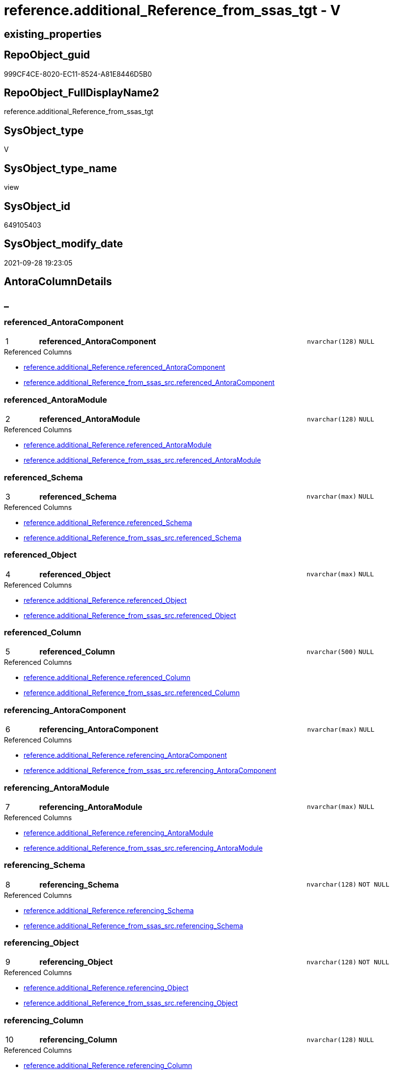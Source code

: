 // tag::HeaderFullDisplayName[]
= reference.additional_Reference_from_ssas_tgt - V
// end::HeaderFullDisplayName[]

== existing_properties

// tag::existing_properties[]

:ExistsProperty--antorareferencedlist:
:ExistsProperty--antorareferencinglist:
:ExistsProperty--has_history:
:ExistsProperty--has_history_columns:
:ExistsProperty--is_persistence:
:ExistsProperty--is_persistence_check_duplicate_per_pk:
:ExistsProperty--is_persistence_check_for_empty_source:
:ExistsProperty--is_persistence_delete_changed:
:ExistsProperty--is_persistence_delete_missing:
:ExistsProperty--is_persistence_insert:
:ExistsProperty--is_persistence_truncate:
:ExistsProperty--is_persistence_update_changed:
:ExistsProperty--is_repo_managed:
:ExistsProperty--is_ssas:
:ExistsProperty--persistence_source_repoobject_fullname:
:ExistsProperty--persistence_source_repoobject_fullname2:
:ExistsProperty--persistence_source_repoobject_guid:
:ExistsProperty--persistence_source_repoobject_xref:
:ExistsProperty--pk_index_guid:
:ExistsProperty--pk_indexpatterncolumndatatype:
:ExistsProperty--pk_indexpatterncolumnname:
:ExistsProperty--referencedobjectlist:
:ExistsProperty--usp_persistence_repoobject_guid:
:ExistsProperty--sql_modules_definition:
:ExistsProperty--FK:
:ExistsProperty--AntoraIndexList:
:ExistsProperty--Columns:
// end::existing_properties[]

== RepoObject_guid

// tag::RepoObject_guid[]
999CF4CE-8020-EC11-8524-A81E8446D5B0
// end::RepoObject_guid[]

== RepoObject_FullDisplayName2

// tag::RepoObject_FullDisplayName2[]
reference.additional_Reference_from_ssas_tgt
// end::RepoObject_FullDisplayName2[]

== SysObject_type

// tag::SysObject_type[]
V 
// end::SysObject_type[]

== SysObject_type_name

// tag::SysObject_type_name[]
view
// end::SysObject_type_name[]

== SysObject_id

// tag::SysObject_id[]
649105403
// end::SysObject_id[]

== SysObject_modify_date

// tag::SysObject_modify_date[]
2021-09-28 19:23:05
// end::SysObject_modify_date[]

== AntoraColumnDetails

// tag::AntoraColumnDetails[]
[discrete]
== _


[#column-referencedunderlineantoracomponent]
=== referenced_AntoraComponent

[cols="d,8a,m,m,m"]
|===
|1
|*referenced_AntoraComponent*
|nvarchar(128)
|NULL
|
|===

.Referenced Columns
--
* xref:reference.additional_reference.adoc#column-referencedunderlineantoracomponent[+reference.additional_Reference.referenced_AntoraComponent+]
* xref:reference.additional_reference_from_ssas_src.adoc#column-referencedunderlineantoracomponent[+reference.additional_Reference_from_ssas_src.referenced_AntoraComponent+]
--


[#column-referencedunderlineantoramodule]
=== referenced_AntoraModule

[cols="d,8a,m,m,m"]
|===
|2
|*referenced_AntoraModule*
|nvarchar(128)
|NULL
|
|===

.Referenced Columns
--
* xref:reference.additional_reference.adoc#column-referencedunderlineantoramodule[+reference.additional_Reference.referenced_AntoraModule+]
* xref:reference.additional_reference_from_ssas_src.adoc#column-referencedunderlineantoramodule[+reference.additional_Reference_from_ssas_src.referenced_AntoraModule+]
--


[#column-referencedunderlineschema]
=== referenced_Schema

[cols="d,8a,m,m,m"]
|===
|3
|*referenced_Schema*
|nvarchar(max)
|NULL
|
|===

.Referenced Columns
--
* xref:reference.additional_reference.adoc#column-referencedunderlineschema[+reference.additional_Reference.referenced_Schema+]
* xref:reference.additional_reference_from_ssas_src.adoc#column-referencedunderlineschema[+reference.additional_Reference_from_ssas_src.referenced_Schema+]
--


[#column-referencedunderlineobject]
=== referenced_Object

[cols="d,8a,m,m,m"]
|===
|4
|*referenced_Object*
|nvarchar(max)
|NULL
|
|===

.Referenced Columns
--
* xref:reference.additional_reference.adoc#column-referencedunderlineobject[+reference.additional_Reference.referenced_Object+]
* xref:reference.additional_reference_from_ssas_src.adoc#column-referencedunderlineobject[+reference.additional_Reference_from_ssas_src.referenced_Object+]
--


[#column-referencedunderlinecolumn]
=== referenced_Column

[cols="d,8a,m,m,m"]
|===
|5
|*referenced_Column*
|nvarchar(500)
|NULL
|
|===

.Referenced Columns
--
* xref:reference.additional_reference.adoc#column-referencedunderlinecolumn[+reference.additional_Reference.referenced_Column+]
* xref:reference.additional_reference_from_ssas_src.adoc#column-referencedunderlinecolumn[+reference.additional_Reference_from_ssas_src.referenced_Column+]
--


[#column-referencingunderlineantoracomponent]
=== referencing_AntoraComponent

[cols="d,8a,m,m,m"]
|===
|6
|*referencing_AntoraComponent*
|nvarchar(max)
|NULL
|
|===

.Referenced Columns
--
* xref:reference.additional_reference.adoc#column-referencingunderlineantoracomponent[+reference.additional_Reference.referencing_AntoraComponent+]
* xref:reference.additional_reference_from_ssas_src.adoc#column-referencingunderlineantoracomponent[+reference.additional_Reference_from_ssas_src.referencing_AntoraComponent+]
--


[#column-referencingunderlineantoramodule]
=== referencing_AntoraModule

[cols="d,8a,m,m,m"]
|===
|7
|*referencing_AntoraModule*
|nvarchar(max)
|NULL
|
|===

.Referenced Columns
--
* xref:reference.additional_reference.adoc#column-referencingunderlineantoramodule[+reference.additional_Reference.referencing_AntoraModule+]
* xref:reference.additional_reference_from_ssas_src.adoc#column-referencingunderlineantoramodule[+reference.additional_Reference_from_ssas_src.referencing_AntoraModule+]
--


[#column-referencingunderlineschema]
=== referencing_Schema

[cols="d,8a,m,m,m"]
|===
|8
|*referencing_Schema*
|nvarchar(128)
|NOT NULL
|
|===

.Referenced Columns
--
* xref:reference.additional_reference.adoc#column-referencingunderlineschema[+reference.additional_Reference.referencing_Schema+]
* xref:reference.additional_reference_from_ssas_src.adoc#column-referencingunderlineschema[+reference.additional_Reference_from_ssas_src.referencing_Schema+]
--


[#column-referencingunderlineobject]
=== referencing_Object

[cols="d,8a,m,m,m"]
|===
|9
|*referencing_Object*
|nvarchar(128)
|NOT NULL
|
|===

.Referenced Columns
--
* xref:reference.additional_reference.adoc#column-referencingunderlineobject[+reference.additional_Reference.referencing_Object+]
* xref:reference.additional_reference_from_ssas_src.adoc#column-referencingunderlineobject[+reference.additional_Reference_from_ssas_src.referencing_Object+]
--


[#column-referencingunderlinecolumn]
=== referencing_Column

[cols="d,8a,m,m,m"]
|===
|10
|*referencing_Column*
|nvarchar(128)
|NULL
|
|===

.Referenced Columns
--
* xref:reference.additional_reference.adoc#column-referencingunderlinecolumn[+reference.additional_Reference.referencing_Column+]
* xref:reference.additional_reference_from_ssas_src.adoc#column-referencingunderlinecolumn[+reference.additional_Reference_from_ssas_src.referencing_Column+]
--


[#column-id]
=== Id

[cols="d,8a,m,m,m"]
|===
|
|Id
|int
|NOT NULL
|
|===

.Referenced Columns
--
* xref:reference.additional_reference.adoc#column-id[+reference.additional_Reference.Id+]
--


[#column-tik]
=== tik

[cols="d,8a,m,m,m"]
|===
|
|tik
|nvarchar(1311)
|NOT NULL
|
|===

.Description
--
(concat(N'',[referenced_AntoraComponent],'|~|',[referenced_AntoraModule],'|~|',[referenced_Schema],'|~|',[referenced_Object],'|~|',[referenced_Column],'|~|',[referencing_AntoraComponent],'|~|',[referencing_AntoraModule],'|~|',[referencing_Schema],'|~|',[referencing_Object],'|~|',[referencing_Column],'|~|'))
--
{empty} +

.Referenced Columns
--
* xref:reference.additional_reference.adoc#column-tik[+reference.additional_Reference.tik+]
--


[#column-tikunderlinehash]
=== tik_hash

[cols="d,8a,m,m,m"]
|===
|
|tik_hash
|binary(16)
|NULL
|
|===

.Description
--
(CONVERT([binary](16),hashbytes('MD5',lower(concat(N'',[referenced_AntoraComponent],'|~|',[referenced_AntoraModule],'|~|',[referenced_Schema],'|~|',[referenced_Object],'|~|',[referenced_Column],'|~|',[referencing_AntoraComponent],'|~|',[referencing_AntoraModule],'|~|',[referencing_Schema],'|~|',[referencing_Object],'|~|',[referencing_Column],'|~|')))))
--
{empty} +

.Referenced Columns
--
* xref:reference.additional_reference.adoc#column-tikunderlinehash[+reference.additional_Reference.tik_hash+]
--


// end::AntoraColumnDetails[]

== AntoraPkColumnTableRows

// tag::AntoraPkColumnTableRows[]
|1
|*<<column-referencedunderlineantoracomponent>>*
|nvarchar(128)
|NULL
|

|2
|*<<column-referencedunderlineantoramodule>>*
|nvarchar(128)
|NULL
|

|3
|*<<column-referencedunderlineschema>>*
|nvarchar(max)
|NULL
|

|4
|*<<column-referencedunderlineobject>>*
|nvarchar(max)
|NULL
|

|5
|*<<column-referencedunderlinecolumn>>*
|nvarchar(500)
|NULL
|

|6
|*<<column-referencingunderlineantoracomponent>>*
|nvarchar(max)
|NULL
|

|7
|*<<column-referencingunderlineantoramodule>>*
|nvarchar(max)
|NULL
|

|8
|*<<column-referencingunderlineschema>>*
|nvarchar(128)
|NOT NULL
|

|9
|*<<column-referencingunderlineobject>>*
|nvarchar(128)
|NOT NULL
|

|10
|*<<column-referencingunderlinecolumn>>*
|nvarchar(128)
|NULL
|




// end::AntoraPkColumnTableRows[]

== AntoraNonPkColumnTableRows

// tag::AntoraNonPkColumnTableRows[]










|
|<<column-id>>
|int
|NOT NULL
|

|
|<<column-tik>>
|nvarchar(1311)
|NOT NULL
|

|
|<<column-tikunderlinehash>>
|binary(16)
|NULL
|

// end::AntoraNonPkColumnTableRows[]

== AntoraIndexList

// tag::AntoraIndexList[]

[#index-pkunderlineadditionalunderlinereferenceunderlinefromunderlinessasunderlinetgt]
=== PK_additional_Reference_from_ssas_tgt

* IndexSemanticGroup: xref:other/indexsemanticgroup.adoc#startbnoblankgroupendb[no_group]
+
--
* <<column-referenced_AntoraComponent>>; nvarchar(128)
* <<column-referenced_AntoraModule>>; nvarchar(128)
* <<column-referenced_Schema>>; nvarchar(max)
* <<column-referenced_Object>>; nvarchar(max)
* <<column-referenced_Column>>; nvarchar(500)
* <<column-referencing_AntoraComponent>>; nvarchar(max)
* <<column-referencing_AntoraModule>>; nvarchar(max)
* <<column-referencing_Schema>>; nvarchar(128)
* <<column-referencing_Object>>; nvarchar(128)
* <<column-referencing_Column>>; nvarchar(128)
--
* PK, Unique, Real: 1, 1, 0


[#index-idxunderlineadditionalunderlinereferenceunderlinefromunderlinessasunderlinetgtunderlineunderline2]
=== idx_additional_Reference_from_ssas_tgt++__++2

* IndexSemanticGroup: xref:other/indexsemanticgroup.adoc#startbnoblankgroupendb[no_group]
+
--
* <<column-referencing_Column>>; nvarchar(128)
--
* PK, Unique, Real: 0, 0, 0


[#index-idxunderlineadditionalunderlinereferenceunderlinefromunderlinessasunderlinetgtunderlineunderline3]
=== idx_additional_Reference_from_ssas_tgt++__++3

* IndexSemanticGroup: xref:other/indexsemanticgroup.adoc#startbnoblankgroupendb[no_group]
+
--
* <<column-referencing_Schema>>; nvarchar(128)
* <<column-referencing_Object>>; nvarchar(128)
--
* PK, Unique, Real: 0, 0, 0


[#index-idxunderlineadditionalunderlinereferenceunderlinefromunderlinessasunderlinetgtunderlineunderline4]
=== idx_additional_Reference_from_ssas_tgt++__++4

* IndexSemanticGroup: xref:other/indexsemanticgroup.adoc#startbnoblankgroupendb[no_group]
+
--
* <<column-referencing_Schema>>; nvarchar(128)
--
* PK, Unique, Real: 0, 0, 0

// end::AntoraIndexList[]

== AntoraMeasureDetails

// tag::AntoraMeasureDetails[]

// end::AntoraMeasureDetails[]

== AntoraMeasureDescriptions



== AntoraParameterList

// tag::AntoraParameterList[]

// end::AntoraParameterList[]

== AntoraXrefCulturesList

// tag::AntoraXrefCulturesList[]
* xref:dhw:sqldb:reference.additional_reference_from_ssas_tgt.adoc[] - 
// end::AntoraXrefCulturesList[]

== cultures_count

// tag::cultures_count[]
1
// end::cultures_count[]

== Other tags

source: property.RepoObjectProperty_cross As rop_cross


=== additional_reference_csv

// tag::additional_reference_csv[]

// end::additional_reference_csv[]


=== AdocUspSteps

// tag::adocuspsteps[]

// end::adocuspsteps[]


=== AntoraReferencedList

// tag::antorareferencedlist[]
* xref:dhw:sqldb:reference.additional_reference_from_ssas_src.adoc[]
// end::antorareferencedlist[]


=== AntoraReferencingList

// tag::antorareferencinglist[]
* xref:dhw:sqldb:reference.additional_reference.adoc[]
* xref:dhw:sqldb:reference.usp_persist_additional_reference_from_ssas_tgt.adoc[]
// end::antorareferencinglist[]


=== Description

// tag::description[]

// end::description[]


=== exampleUsage

// tag::exampleusage[]

// end::exampleusage[]


=== exampleUsage_2

// tag::exampleusage_2[]

// end::exampleusage_2[]


=== exampleUsage_3

// tag::exampleusage_3[]

// end::exampleusage_3[]


=== exampleUsage_4

// tag::exampleusage_4[]

// end::exampleusage_4[]


=== exampleUsage_5

// tag::exampleusage_5[]

// end::exampleusage_5[]


=== exampleWrong_Usage

// tag::examplewrong_usage[]

// end::examplewrong_usage[]


=== has_execution_plan_issue

// tag::has_execution_plan_issue[]

// end::has_execution_plan_issue[]


=== has_get_referenced_issue

// tag::has_get_referenced_issue[]

// end::has_get_referenced_issue[]


=== has_history

// tag::has_history[]
0
// end::has_history[]


=== has_history_columns

// tag::has_history_columns[]
0
// end::has_history_columns[]


=== InheritanceType

// tag::inheritancetype[]

// end::inheritancetype[]


=== is_persistence

// tag::is_persistence[]
1
// end::is_persistence[]


=== is_persistence_check_duplicate_per_pk

// tag::is_persistence_check_duplicate_per_pk[]
0
// end::is_persistence_check_duplicate_per_pk[]


=== is_persistence_check_for_empty_source

// tag::is_persistence_check_for_empty_source[]
0
// end::is_persistence_check_for_empty_source[]


=== is_persistence_delete_changed

// tag::is_persistence_delete_changed[]
0
// end::is_persistence_delete_changed[]


=== is_persistence_delete_missing

// tag::is_persistence_delete_missing[]
0
// end::is_persistence_delete_missing[]


=== is_persistence_insert

// tag::is_persistence_insert[]
1
// end::is_persistence_insert[]


=== is_persistence_truncate

// tag::is_persistence_truncate[]
0
// end::is_persistence_truncate[]


=== is_persistence_update_changed

// tag::is_persistence_update_changed[]
0
// end::is_persistence_update_changed[]


=== is_repo_managed

// tag::is_repo_managed[]
1
// end::is_repo_managed[]


=== is_ssas

// tag::is_ssas[]
0
// end::is_ssas[]


=== microsoft_database_tools_support

// tag::microsoft_database_tools_support[]

// end::microsoft_database_tools_support[]


=== MS_Description

// tag::ms_description[]

// end::ms_description[]


=== persistence_source_RepoObject_fullname

// tag::persistence_source_repoobject_fullname[]
[reference].[additional_Reference_from_ssas_src]
// end::persistence_source_repoobject_fullname[]


=== persistence_source_RepoObject_fullname2

// tag::persistence_source_repoobject_fullname2[]
reference.additional_Reference_from_ssas_src
// end::persistence_source_repoobject_fullname2[]


=== persistence_source_RepoObject_guid

// tag::persistence_source_repoobject_guid[]
989CF4CE-8020-EC11-8524-A81E8446D5B0
// end::persistence_source_repoobject_guid[]


=== persistence_source_RepoObject_xref

// tag::persistence_source_repoobject_xref[]
xref:reference.additional_reference_from_ssas_src.adoc[]
// end::persistence_source_repoobject_xref[]


=== pk_index_guid

// tag::pk_index_guid[]
A65C32F3-8120-EC11-8524-A81E8446D5B0
// end::pk_index_guid[]


=== pk_IndexPatternColumnDatatype

// tag::pk_indexpatterncolumndatatype[]
nvarchar(128),nvarchar(128),nvarchar(max),nvarchar(max),nvarchar(500),nvarchar(max),nvarchar(max),nvarchar(128),nvarchar(128),nvarchar(128)
// end::pk_indexpatterncolumndatatype[]


=== pk_IndexPatternColumnName

// tag::pk_indexpatterncolumnname[]
referenced_AntoraComponent,referenced_AntoraModule,referenced_Schema,referenced_Object,referenced_Column,referencing_AntoraComponent,referencing_AntoraModule,referencing_Schema,referencing_Object,referencing_Column
// end::pk_indexpatterncolumnname[]


=== pk_IndexSemanticGroup

// tag::pk_indexsemanticgroup[]

// end::pk_indexsemanticgroup[]


=== ReferencedObjectList

// tag::referencedobjectlist[]
* [reference].[additional_Reference]
* [reference].[additional_Reference_from_ssas_src]
// end::referencedobjectlist[]


=== usp_persistence_RepoObject_guid

// tag::usp_persistence_repoobject_guid[]
893EFD10-0222-EC11-8524-A81E8446D5B0
// end::usp_persistence_repoobject_guid[]


=== UspExamples

// tag::uspexamples[]

// end::uspexamples[]


=== uspgenerator_usp_id

// tag::uspgenerator_usp_id[]

// end::uspgenerator_usp_id[]


=== UspParameters

// tag::uspparameters[]

// end::uspparameters[]

== Boolean Attributes

source: property.RepoObjectProperty WHERE property_int = 1

// tag::boolean_attributes[]

:is_persistence:
:is_persistence_insert:
:is_repo_managed:

// end::boolean_attributes[]

== PlantUML diagrams

=== PlantUML Entity

// tag::puml_entity[]
[plantuml, entity-{docname}, svg, subs=macros]
....
'Left to right direction
top to bottom direction
hide circle
'avoide "." issues:
set namespaceSeparator none


skinparam class {
  BackgroundColor White
  BackgroundColor<<FN>> Yellow
  BackgroundColor<<FS>> Yellow
  BackgroundColor<<FT>> LightGray
  BackgroundColor<<IF>> Yellow
  BackgroundColor<<IS>> Yellow
  BackgroundColor<<P>>  Aqua
  BackgroundColor<<PC>> Aqua
  BackgroundColor<<SN>> Yellow
  BackgroundColor<<SO>> SlateBlue
  BackgroundColor<<TF>> LightGray
  BackgroundColor<<TR>> Tomato
  BackgroundColor<<U>>  White
  BackgroundColor<<V>>  WhiteSmoke
  BackgroundColor<<X>>  Aqua
  BackgroundColor<<external>> AliceBlue
}


entity "puml-link:dhw:sqldb:reference.additional_reference_from_ssas_tgt.adoc[]" as reference.additional_Reference_from_ssas_tgt << V >> {
  **referenced_AntoraComponent** : (nvarchar(128))
  **referenced_AntoraModule** : (nvarchar(128))
  **referenced_Schema** : (nvarchar(max))
  **referenced_Object** : (nvarchar(max))
  **referenced_Column** : (nvarchar(500))
  **referencing_AntoraComponent** : (nvarchar(max))
  **referencing_AntoraModule** : (nvarchar(max))
  - **referencing_Schema** : (nvarchar(128))
  - **referencing_Object** : (nvarchar(128))
  **referencing_Column** : (nvarchar(128))
  - Id : (int)
  - tik : (nvarchar(1311))
  tik_hash : (binary(16))
  --
}
....

// end::puml_entity[]

=== PlantUML Entity 1 1 FK

// tag::puml_entity_1_1_fk[]
[plantuml, entity_1_1_fk-{docname}, svg, subs=macros]
....
@startuml
left to right direction
'top to bottom direction
hide circle
'avoide "." issues:
set namespaceSeparator none


skinparam class {
  BackgroundColor White
  BackgroundColor<<FN>> Yellow
  BackgroundColor<<FS>> Yellow
  BackgroundColor<<FT>> LightGray
  BackgroundColor<<IF>> Yellow
  BackgroundColor<<IS>> Yellow
  BackgroundColor<<P>>  Aqua
  BackgroundColor<<PC>> Aqua
  BackgroundColor<<SN>> Yellow
  BackgroundColor<<SO>> SlateBlue
  BackgroundColor<<TF>> LightGray
  BackgroundColor<<TR>> Tomato
  BackgroundColor<<U>>  White
  BackgroundColor<<V>>  WhiteSmoke
  BackgroundColor<<X>>  Aqua
  BackgroundColor<<external>> AliceBlue
}


entity "puml-link:dhw:sqldb:reference.additional_reference_from_ssas_tgt.adoc[]" as reference.additional_Reference_from_ssas_tgt << V >> {
- **PK_additional_Reference_from_ssas_tgt**

..
referenced_AntoraComponent; nvarchar(128)
referenced_AntoraModule; nvarchar(128)
referenced_Schema; nvarchar(max)
referenced_Object; nvarchar(max)
referenced_Column; nvarchar(500)
referencing_AntoraComponent; nvarchar(max)
referencing_AntoraModule; nvarchar(max)
referencing_Schema; nvarchar(128)
referencing_Object; nvarchar(128)
referencing_Column; nvarchar(128)
--
- idx_additional_Reference_from_ssas_tgt__2

..
referencing_Column; nvarchar(128)
--
- idx_additional_Reference_from_ssas_tgt__3

..
referencing_Schema; nvarchar(128)
referencing_Object; nvarchar(128)
--
- idx_additional_Reference_from_ssas_tgt__4

..
referencing_Schema; nvarchar(128)
}



footer The diagram is interactive and contains links.

@enduml
....

// end::puml_entity_1_1_fk[]

=== PlantUML 1 1 ObjectRef

// tag::puml_entity_1_1_objectref[]
[plantuml, entity_1_1_objectref-{docname}, svg, subs=macros]
....
@startuml
left to right direction
'top to bottom direction
hide circle
'avoide "." issues:
set namespaceSeparator none


skinparam class {
  BackgroundColor White
  BackgroundColor<<FN>> Yellow
  BackgroundColor<<FS>> Yellow
  BackgroundColor<<FT>> LightGray
  BackgroundColor<<IF>> Yellow
  BackgroundColor<<IS>> Yellow
  BackgroundColor<<P>>  Aqua
  BackgroundColor<<PC>> Aqua
  BackgroundColor<<SN>> Yellow
  BackgroundColor<<SO>> SlateBlue
  BackgroundColor<<TF>> LightGray
  BackgroundColor<<TR>> Tomato
  BackgroundColor<<U>>  White
  BackgroundColor<<V>>  WhiteSmoke
  BackgroundColor<<X>>  Aqua
  BackgroundColor<<external>> AliceBlue
}


entity "puml-link:dhw:sqldb:reference.additional_reference.adoc[]" as reference.additional_Reference << U >> {
  - **Id** : (int)
  --
}

entity "puml-link:dhw:sqldb:reference.additional_reference_from_ssas_src.adoc[]" as reference.additional_Reference_from_ssas_src << V >> {
  **referenced_AntoraComponent** : (nvarchar(128))
  **referenced_AntoraModule** : (nvarchar(128))
  **referenced_Schema** : (nvarchar(max))
  **referenced_Object** : (nvarchar(max))
  **referenced_Column** : (nvarchar(500))
  **referencing_AntoraComponent** : (nvarchar(max))
  **referencing_AntoraModule** : (nvarchar(max))
  - **referencing_Schema** : (nvarchar(128))
  - **referencing_Object** : (nvarchar(128))
  **referencing_Column** : (nvarchar(128))
  --
}

entity "puml-link:dhw:sqldb:reference.additional_reference_from_ssas_tgt.adoc[]" as reference.additional_Reference_from_ssas_tgt << V >> {
  **referenced_AntoraComponent** : (nvarchar(128))
  **referenced_AntoraModule** : (nvarchar(128))
  **referenced_Schema** : (nvarchar(max))
  **referenced_Object** : (nvarchar(max))
  **referenced_Column** : (nvarchar(500))
  **referencing_AntoraComponent** : (nvarchar(max))
  **referencing_AntoraModule** : (nvarchar(max))
  - **referencing_Schema** : (nvarchar(128))
  - **referencing_Object** : (nvarchar(128))
  **referencing_Column** : (nvarchar(128))
  --
}

entity "puml-link:dhw:sqldb:reference.usp_persist_additional_reference_from_ssas_tgt.adoc[]" as reference.usp_PERSIST_additional_Reference_from_ssas_tgt << P >> {
  --
}

reference.additional_Reference_from_ssas_src <.. reference.additional_Reference_from_ssas_tgt
reference.additional_Reference_from_ssas_tgt <.. reference.additional_Reference
reference.additional_Reference_from_ssas_tgt <.. reference.usp_PERSIST_additional_Reference_from_ssas_tgt

footer The diagram is interactive and contains links.

@enduml
....

// end::puml_entity_1_1_objectref[]

=== PlantUML 30 0 ObjectRef

// tag::puml_entity_30_0_objectref[]
[plantuml, entity_30_0_objectref-{docname}, svg, subs=macros]
....
@startuml
'Left to right direction
top to bottom direction
hide circle
'avoide "." issues:
set namespaceSeparator none


skinparam class {
  BackgroundColor White
  BackgroundColor<<FN>> Yellow
  BackgroundColor<<FS>> Yellow
  BackgroundColor<<FT>> LightGray
  BackgroundColor<<IF>> Yellow
  BackgroundColor<<IS>> Yellow
  BackgroundColor<<P>>  Aqua
  BackgroundColor<<PC>> Aqua
  BackgroundColor<<SN>> Yellow
  BackgroundColor<<SO>> SlateBlue
  BackgroundColor<<TF>> LightGray
  BackgroundColor<<TR>> Tomato
  BackgroundColor<<U>>  White
  BackgroundColor<<V>>  WhiteSmoke
  BackgroundColor<<X>>  Aqua
  BackgroundColor<<external>> AliceBlue
}


entity "puml-link:dhw:sqldb:config.ftv_get_parameter_value.adoc[]" as config.ftv_get_parameter_value << IF >> {
  --
}

entity "puml-link:dhw:sqldb:config.parameter.adoc[]" as config.Parameter << U >> {
  - **Parameter_name** : (varchar(100))
  - **sub_Parameter** : (nvarchar(128))
  --
}

entity "puml-link:dhw:sqldb:configt.parameter_default.adoc[]" as configT.Parameter_default << V >> {
  - **Parameter_name** : (varchar(52))
  - **sub_Parameter** : (nvarchar(26))
  --
}

entity "puml-link:dhw:sqldb:reference.additional_reference_from_ssas_src.adoc[]" as reference.additional_Reference_from_ssas_src << V >> {
  **referenced_AntoraComponent** : (nvarchar(128))
  **referenced_AntoraModule** : (nvarchar(128))
  **referenced_Schema** : (nvarchar(max))
  **referenced_Object** : (nvarchar(max))
  **referenced_Column** : (nvarchar(500))
  **referencing_AntoraComponent** : (nvarchar(max))
  **referencing_AntoraModule** : (nvarchar(max))
  - **referencing_Schema** : (nvarchar(128))
  - **referencing_Object** : (nvarchar(128))
  **referencing_Column** : (nvarchar(128))
  --
}

entity "puml-link:dhw:sqldb:reference.additional_reference_from_ssas_tgt.adoc[]" as reference.additional_Reference_from_ssas_tgt << V >> {
  **referenced_AntoraComponent** : (nvarchar(128))
  **referenced_AntoraModule** : (nvarchar(128))
  **referenced_Schema** : (nvarchar(max))
  **referenced_Object** : (nvarchar(max))
  **referenced_Column** : (nvarchar(500))
  **referencing_AntoraComponent** : (nvarchar(max))
  **referencing_AntoraModule** : (nvarchar(max))
  - **referencing_Schema** : (nvarchar(128))
  - **referencing_Object** : (nvarchar(128))
  **referencing_Column** : (nvarchar(128))
  --
}

entity "puml-link:dhw:sqldb:ssas.additional_reference_step1.adoc[]" as ssas.additional_Reference_step1 << V >> {
  --
}

entity "puml-link:dhw:sqldb:ssas.model_json.adoc[]" as ssas.model_json << U >> {
  - **databasename** : (nvarchar(128))
  --
}

entity "puml-link:dhw:sqldb:ssas.model_json_10.adoc[]" as ssas.model_json_10 << V >> {
  --
}

entity "puml-link:dhw:sqldb:ssas.model_json_20.adoc[]" as ssas.model_json_20 << V >> {
  --
}

entity "puml-link:dhw:sqldb:ssas.model_json_31_tables.adoc[]" as ssas.model_json_31_tables << V >> {
  - **databasename** : (nvarchar(128))
  **tables_name** : (nvarchar(128))
  --
}

entity "puml-link:dhw:sqldb:ssas.model_json_31_tables_t.adoc[]" as ssas.model_json_31_tables_T << U >> {
  - **databasename** : (nvarchar(128))
  **tables_name** : (nvarchar(128))
  --
}

entity "puml-link:dhw:sqldb:ssas.model_json_311_tables_columns.adoc[]" as ssas.model_json_311_tables_columns << V >> {
  - **databasename** : (nvarchar(128))
  - **tables_name** : (nvarchar(128))
  **tables_columns_name** : (nvarchar(128))
  --
}

entity "puml-link:dhw:sqldb:ssas.model_json_311_tables_columns_t.adoc[]" as ssas.model_json_311_tables_columns_T << U >> {
  - **databasename** : (nvarchar(128))
  - **tables_name** : (nvarchar(128))
  **tables_columns_name** : (nvarchar(128))
  --
}

entity "puml-link:dhw:sqldb:ssas.model_json_313_tables_partitions.adoc[]" as ssas.model_json_313_tables_partitions << V >> {
  - **databasename** : (nvarchar(128))
  - **tables_name** : (nvarchar(128))
  **tables_partitions_name** : (nvarchar(500))
  --
}

entity "puml-link:dhw:sqldb:ssas.model_json_3131_tables_partitions_source.adoc[]" as ssas.model_json_3131_tables_partitions_source << V >> {
  - **databasename** : (nvarchar(128))
  - **tables_name** : (nvarchar(128))
  **tables_partitions_name** : (nvarchar(500))
  **tables_partitions_source_name** : (nvarchar(500))
  --
}

entity "puml-link:dhw:sqldb:ssas.model_json_31311_tables_partitions_source_posfrom.adoc[]" as ssas.model_json_31311_tables_partitions_source_PosFrom << V >> {
  --
}

entity "puml-link:dhw:sqldb:ssas.model_json_313111_tables_partitions_source_stringfrom.adoc[]" as ssas.model_json_313111_tables_partitions_source_StringFrom << V >> {
  --
}

entity "puml-link:dhw:sqldb:ssas.model_json_3131111_tables_partitions_source_posdot.adoc[]" as ssas.model_json_3131111_tables_partitions_source_PosDot << V >> {
  --
}

entity "puml-link:dhw:sqldb:ssas.model_json_31311111_tables_partitions_source_part123.adoc[]" as ssas.model_json_31311111_tables_partitions_source_Part123 << V >> {
  --
}

entity "puml-link:dhw:sqldb:ssas.model_json_33_datasources.adoc[]" as ssas.model_json_33_dataSources << V >> {
  - **databasename** : (nvarchar(128))
  **dataSources_name** : (nvarchar(500))
  --
}

entity "puml-link:dhw:sqldb:ssas.model_json_33_datasources_t.adoc[]" as ssas.model_json_33_dataSources_T << U >> {
  - **databasename** : (nvarchar(128))
  **dataSources_name** : (nvarchar(500))
  --
}

config.ftv_get_parameter_value <.. ssas.additional_Reference_step1
config.Parameter <.. config.ftv_get_parameter_value
configT.Parameter_default <.. config.Parameter
reference.additional_Reference_from_ssas_src <.. reference.additional_Reference_from_ssas_tgt
ssas.additional_Reference_step1 <.. reference.additional_Reference_from_ssas_src
ssas.model_json <.. ssas.model_json_10
ssas.model_json_10 <.. ssas.model_json_20
ssas.model_json_20 <.. ssas.model_json_31_tables
ssas.model_json_20 <.. ssas.model_json_33_dataSources
ssas.model_json_31_tables <.. ssas.model_json_31_tables_T
ssas.model_json_31_tables_T <.. ssas.model_json_311_tables_columns
ssas.model_json_31_tables_T <.. ssas.model_json_313_tables_partitions
ssas.model_json_311_tables_columns <.. ssas.model_json_311_tables_columns_T
ssas.model_json_311_tables_columns_T <.. ssas.additional_Reference_step1
ssas.model_json_313_tables_partitions <.. ssas.model_json_3131_tables_partitions_source
ssas.model_json_3131_tables_partitions_source <.. ssas.model_json_31311_tables_partitions_source_PosFrom
ssas.model_json_31311_tables_partitions_source_PosFrom <.. ssas.model_json_313111_tables_partitions_source_StringFrom
ssas.model_json_313111_tables_partitions_source_StringFrom <.. ssas.model_json_3131111_tables_partitions_source_PosDot
ssas.model_json_3131111_tables_partitions_source_PosDot <.. ssas.model_json_31311111_tables_partitions_source_Part123
ssas.model_json_31311111_tables_partitions_source_Part123 <.. ssas.additional_Reference_step1
ssas.model_json_33_dataSources <.. ssas.model_json_33_dataSources_T
ssas.model_json_33_dataSources_T <.. ssas.additional_Reference_step1

footer The diagram is interactive and contains links.

@enduml
....

// end::puml_entity_30_0_objectref[]

=== PlantUML 0 30 ObjectRef

// tag::puml_entity_0_30_objectref[]
[plantuml, entity_0_30_objectref-{docname}, svg, subs=macros]
....
@startuml
'Left to right direction
top to bottom direction
hide circle
'avoide "." issues:
set namespaceSeparator none


skinparam class {
  BackgroundColor White
  BackgroundColor<<FN>> Yellow
  BackgroundColor<<FS>> Yellow
  BackgroundColor<<FT>> LightGray
  BackgroundColor<<IF>> Yellow
  BackgroundColor<<IS>> Yellow
  BackgroundColor<<P>>  Aqua
  BackgroundColor<<PC>> Aqua
  BackgroundColor<<SN>> Yellow
  BackgroundColor<<SO>> SlateBlue
  BackgroundColor<<TF>> LightGray
  BackgroundColor<<TR>> Tomato
  BackgroundColor<<U>>  White
  BackgroundColor<<V>>  WhiteSmoke
  BackgroundColor<<X>>  Aqua
  BackgroundColor<<external>> AliceBlue
}


entity "puml-link:dhw:sqldb:dmdocs.unit.adoc[]" as dmdocs.unit << V >> {
  --
}

entity "puml-link:dhw:sqldb:docs.antoranavlistpage_by_schema.adoc[]" as docs.AntoraNavListPage_by_schema << V >> {
  --
}

entity "puml-link:dhw:sqldb:docs.antoranavlistpage_by_type.adoc[]" as docs.AntoraNavListPage_by_type << V >> {
  --
}

entity "puml-link:dhw:sqldb:docs.antoranavlistrepoobject_by_schema.adoc[]" as docs.AntoraNavListRepoObject_by_schema << V >> {
  --
}

entity "puml-link:dhw:sqldb:docs.antoranavlistrepoobject_by_schema_type.adoc[]" as docs.AntoraNavListRepoObject_by_schema_type << V >> {
  - **RepoObject_schema_name** : (nvarchar(128))
  **type** : (char(2))
  --
}

entity "puml-link:dhw:sqldb:docs.antoranavlistrepoobject_by_type.adoc[]" as docs.AntoraNavListRepoObject_by_type << V >> {
  **type** : (char(2))
  --
}

entity "puml-link:dhw:sqldb:docs.antorapage_indexsemanticgroup.adoc[]" as docs.AntoraPage_IndexSemanticGroup << V >> {
  - **page_content** : (nvarchar(max))
  --
}

entity "puml-link:dhw:sqldb:docs.antorapage_objectbyschema.adoc[]" as docs.AntoraPage_ObjectBySchema << V >> {
  --
}

entity "puml-link:dhw:sqldb:docs.antorapage_objectbytype.adoc[]" as docs.AntoraPage_ObjectByType << V >> {
  --
}

entity "puml-link:dhw:sqldb:docs.antoratemplate_examples.adoc[]" as docs.AntoraTemplate_examples << V >> {
  --
}

entity "puml-link:dhw:sqldb:docs.foreignkey_relationscript.adoc[]" as docs.ForeignKey_RelationScript << V >> {
  **referenced_RepoObject_guid** : (uniqueidentifier)
  **referencing_RepoObject_guid** : (uniqueidentifier)
  --
}

entity "puml-link:dhw:sqldb:docs.ftv_repoobject_antoraxref.adoc[]" as docs.ftv_RepoObject_AntoraXref << IF >> {
  --
}

entity "puml-link:dhw:sqldb:docs.ftv_repoobject_reference_plantuml_entityreflist.adoc[]" as docs.ftv_RepoObject_Reference_PlantUml_EntityRefList << IF >> {
  --
}

entity "puml-link:dhw:sqldb:docs.indexsemanticgroup.adoc[]" as docs.IndexSemanticgroup << V >> {
  --
}

entity "puml-link:dhw:sqldb:docs.indexsemanticgrouppatterndatatype.adoc[]" as docs.IndexSemanticgroupPatterndatatype << V >> {
  **IndexSemanticGroup** : (nvarchar(512))
  **IndexPatternColumnDatatype** : (nvarchar(4000))
  --
}

entity "puml-link:dhw:sqldb:docs.objectrefcyclic.adoc[]" as docs.ObjectRefCyclic << V >> {
  --
}

entity "puml-link:dhw:sqldb:docs.objectrefcyclic_entitylist.adoc[]" as docs.ObjectRefCyclic_EntityList << V >> {
  --
}

entity "puml-link:dhw:sqldb:docs.objectrefcyclic_objectreflist.adoc[]" as docs.ObjectRefCyclic_ObjectRefList << V >> {
  --
}

entity "puml-link:dhw:sqldb:docs.repoobject_adoc.adoc[]" as docs.RepoObject_Adoc << V >> {
  --
}

entity "puml-link:dhw:sqldb:docs.repoobject_adoc_t.adoc[]" as docs.RepoObject_Adoc_T << U >> {
  - **RepoObject_guid** : (uniqueidentifier)
  - **cultures_name** : (nvarchar(10))
  --
}

entity "puml-link:dhw:sqldb:docs.repoobject_antoraxrefcultureslist.adoc[]" as docs.RepoObject_AntoraXrefCulturesList << V >> {
  --
}

entity "puml-link:dhw:sqldb:docs.repoobject_columnlist.adoc[]" as docs.RepoObject_ColumnList << V >> {
  --
}

entity "puml-link:dhw:sqldb:docs.repoobject_columnlist_t.adoc[]" as docs.RepoObject_ColumnList_T << U >> {
  - **RepoObject_guid** : (uniqueidentifier)
  - **cultures_name** : (nvarchar(10))
  --
}

entity "puml-link:dhw:sqldb:docs.repoobject_indexlist.adoc[]" as docs.RepoObject_IndexList << V >> {
  **RepoObject_guid** : (uniqueidentifier)
  **cultures_name** : (nvarchar(10))
  --
}

entity "puml-link:dhw:sqldb:docs.repoobject_indexlist_t.adoc[]" as docs.RepoObject_IndexList_T << U >> {
  - **RepoObject_guid** : (uniqueidentifier)
  - **cultures_name** : (nvarchar(10))
  --
}

entity "puml-link:dhw:sqldb:docs.repoobject_measuredescriptionlist.adoc[]" as docs.RepoObject_MeasureDescriptionList << V >> {
  --
}

entity "puml-link:dhw:sqldb:docs.repoobject_measurelist.adoc[]" as docs.RepoObject_MeasureList << V >> {
  **RepoObject_guid** : (uniqueidentifier)
  **cultures_name** : (nvarchar(10))
  --
}

entity "puml-link:dhw:sqldb:docs.repoobject_outputfilter.adoc[]" as docs.RepoObject_OutputFilter << V >> {
  - **RepoObject_guid** : (uniqueidentifier)
  - **cultures_name** : (nvarchar(10))
  --
}

entity "puml-link:dhw:sqldb:docs.repoobject_outputfilter_t.adoc[]" as docs.RepoObject_OutputFilter_T << U >> {
  - **RepoObject_guid** : (uniqueidentifier)
  - **cultures_name** : (nvarchar(10))
  --
}

entity "puml-link:dhw:sqldb:docs.repoobject_outputfilter_t_gross.adoc[]" as docs.RepoObject_OutputFilter_T_gross << V >> {
  --
}

entity "puml-link:dhw:sqldb:docs.repoobject_plantuml.adoc[]" as docs.RepoObject_Plantuml << V >> {
  - **RepoObject_guid** : (uniqueidentifier)
  **cultures_name** : (nvarchar(10))
  --
}

entity "puml-link:dhw:sqldb:docs.repoobject_plantuml_colreflist_1_1.adoc[]" as docs.RepoObject_Plantuml_ColRefList_1_1 << V >> {
  --
}

entity "puml-link:dhw:sqldb:docs.repoobject_plantuml_entity.adoc[]" as docs.RepoObject_Plantuml_Entity << V >> {
  --
}

entity "puml-link:dhw:sqldb:docs.repoobject_plantuml_entity_t.adoc[]" as docs.RepoObject_Plantuml_Entity_T << U >> {
  - **RepoObject_guid** : (uniqueidentifier)
  - **cultures_name** : (nvarchar(10))
  --
}

entity "puml-link:dhw:sqldb:docs.repoobject_plantuml_fkreflist.adoc[]" as docs.RepoObject_PlantUml_FkRefList << V >> {
  **RepoObject_guid** : (uniqueidentifier)
  --
}

entity "puml-link:dhw:sqldb:docs.repoobject_plantuml_objectreflist_0_30.adoc[]" as docs.RepoObject_Plantuml_ObjectRefList_0_30 << V >> {
  - **RepoObject_guid** : (uniqueidentifier)
  --
}

entity "puml-link:dhw:sqldb:docs.repoobject_plantuml_objectreflist_1_1.adoc[]" as docs.RepoObject_Plantuml_ObjectRefList_1_1 << V >> {
  - **RepoObject_guid** : (uniqueidentifier)
  --
}

entity "puml-link:dhw:sqldb:docs.repoobject_plantuml_objectreflist_30_0.adoc[]" as docs.RepoObject_Plantuml_ObjectRefList_30_0 << V >> {
  - **RepoObject_guid** : (uniqueidentifier)
  --
}

entity "puml-link:dhw:sqldb:docs.repoobject_plantuml_pumlentityfklist.adoc[]" as docs.RepoObject_PlantUml_PumlEntityFkList << V >> {
  **RepoObject_guid** : (uniqueidentifier)
  --
}

entity "puml-link:dhw:sqldb:docs.repoobject_plantuml_t.adoc[]" as docs.RepoObject_Plantuml_T << U >> {
  - **RepoObject_guid** : (uniqueidentifier)
  **cultures_name** : (nvarchar(10))
  --
}

entity "puml-link:dhw:sqldb:docs.schema_entitylist.adoc[]" as docs.Schema_EntityList << V >> {
  - **RepoObject_schema_name** : (nvarchar(128))
  - **cultures_name** : (nvarchar(10))
  --
}

entity "puml-link:dhw:sqldb:docs.schema_puml.adoc[]" as docs.Schema_puml << V >> {
  - **RepoSchema_guid** : (uniqueidentifier)
  **cultures_name** : (nvarchar(10))
  --
}

entity "puml-link:dhw:sqldb:docs.schema_pumlpartial_fkreflist.adoc[]" as docs.Schema_PumlPartial_FkRefList << V >> {
  --
}

entity "puml-link:dhw:sqldb:docs.schema_ssasrelationlist.adoc[]" as docs.Schema_SsasRelationList << V >> {
  - **SchemaName** : (nvarchar(128))
  **cultures_name** : (nvarchar(10))
  --
}

entity "puml-link:dhw:sqldb:docs.unit_1_union.adoc[]" as docs.Unit_1_union << V >> {
  --
}

entity "puml-link:dhw:sqldb:docs.unit_2.adoc[]" as docs.Unit_2 << V >> {
  --
}

entity "puml-link:dhw:sqldb:docs.unit_3.adoc[]" as docs.Unit_3 << V >> {
  --
}

entity "puml-link:dhw:sqldb:docs.usp_antoraexport.adoc[]" as docs.usp_AntoraExport << P >> {
  --
}

entity "puml-link:dhw:sqldb:docs.usp_antoraexport_objectnavigation.adoc[]" as docs.usp_AntoraExport_ObjectNavigation << P >> {
  --
}

entity "puml-link:dhw:sqldb:docs.usp_antoraexport_objectpage.adoc[]" as docs.usp_AntoraExport_ObjectPage << P >> {
  --
}

entity "puml-link:dhw:sqldb:docs.usp_antoraexport_objectpartialscontent.adoc[]" as docs.usp_AntoraExport_ObjectPartialsContent << P >> {
  --
}

entity "puml-link:dhw:sqldb:docs.usp_antoraexport_objectpuml.adoc[]" as docs.usp_AntoraExport_ObjectPuml << P >> {
  --
}

entity "puml-link:dhw:sqldb:docs.usp_persist_repoobject_adoc_t.adoc[]" as docs.usp_PERSIST_RepoObject_Adoc_T << P >> {
  --
}

entity "puml-link:dhw:sqldb:docs.usp_persist_repoobject_columnlist_t.adoc[]" as docs.usp_PERSIST_RepoObject_ColumnList_T << P >> {
  --
}

entity "puml-link:dhw:sqldb:docs.usp_persist_repoobject_indexlist_t.adoc[]" as docs.usp_PERSIST_RepoObject_IndexList_T << P >> {
  --
}

entity "puml-link:dhw:sqldb:docs.usp_persist_repoobject_outputfilter_t.adoc[]" as docs.usp_PERSIST_RepoObject_OutputFilter_T << P >> {
  --
}

entity "puml-link:dhw:sqldb:docs.usp_persist_repoobject_plantuml_entity_t.adoc[]" as docs.usp_PERSIST_RepoObject_Plantuml_Entity_T << P >> {
  --
}

entity "puml-link:dhw:sqldb:docs.usp_persist_repoobject_plantuml_t.adoc[]" as docs.usp_PERSIST_RepoObject_Plantuml_T << P >> {
  --
}

entity "puml-link:dhw:sqldb:graph.repoobject_s.adoc[]" as graph.RepoObject_S << V >> {
  --
}

entity "puml-link:dhw:sqldb:graph.repoobjectcolumn_s.adoc[]" as graph.RepoObjectColumn_S << V >> {
  --
}

entity "puml-link:dhw:sqldb:property.extendedproperty_repo2sys_level1.adoc[]" as property.ExtendedProperty_Repo2Sys_level1 << V >> {
  - **level0type** : (nvarchar(6))
  - **level0name** : (nvarchar(128))
  **level1type** : (varchar(9))
  - **level1name** : (nvarchar(128))
  - **property_name** : (nvarchar(128))
  --
}

entity "puml-link:dhw:sqldb:property.extendedproperty_repo2sys_level2_repoobject.adoc[]" as property.ExtendedProperty_Repo2Sys_level2_RepoObject << V >> {
  - **level0type** : (nvarchar(6))
  - **level0name** : (nvarchar(128))
  **level1type** : (varchar(9))
  - **level1name** : (nvarchar(128))
  **level2type** : (varchar(10))
  - **level2name** : (nvarchar(128))
  - **property_name** : (nvarchar(128))
  --
}

entity "puml-link:dhw:sqldb:property.extendedproperty_repo2sys_level2_repoobjectcolumn.adoc[]" as property.ExtendedProperty_Repo2Sys_level2_RepoObjectColumn << V >> {
  - **level0type** : (nvarchar(6))
  - **level0name** : (nvarchar(128))
  **level1type** : (varchar(9))
  - **level1name** : (nvarchar(128))
  - **level2type** : (nvarchar(6))
  - **level2name** : (nvarchar(128))
  - **property_name** : (nvarchar(128))
  --
}

entity "puml-link:dhw:sqldb:property.extendedproperty_repo2sys_level2_union.adoc[]" as property.ExtendedProperty_Repo2Sys_level2_Union << V >> {
  - **level0type** : (nvarchar(6))
  - **level0name** : (nvarchar(128))
  **level1type** : (varchar(9))
  - **level1name** : (nvarchar(128))
  **level2type** : (nvarchar(10))
  - **level2name** : (nvarchar(128))
  - **property_name** : (nvarchar(128))
  --
}

entity "puml-link:dhw:sqldb:property.fs_get_repoobjectcolumnproperty_nvarchar.adoc[]" as property.fs_get_RepoObjectColumnProperty_nvarchar << FN >> {
  --
}

entity "puml-link:dhw:sqldb:property.fs_get_repoobjectproperty_nvarchar.adoc[]" as property.fs_get_RepoObjectProperty_nvarchar << FN >> {
  --
}

entity "puml-link:dhw:sqldb:property.propertyname_repoobject.adoc[]" as property.PropertyName_RepoObject << V >> {
  **property_name** : (nvarchar(128))
  --
}

entity "puml-link:dhw:sqldb:property.propertyname_repoobject_t.adoc[]" as property.PropertyName_RepoObject_T << U >> {
  **property_name** : (nvarchar(128))
  --
}

entity "puml-link:dhw:sqldb:property.propertyname_repoobjectcolumn.adoc[]" as property.PropertyName_RepoObjectColumn << V >> {
  - **property_name** : (nvarchar(128))
  --
}

entity "puml-link:dhw:sqldb:property.propertyname_repoobjectcolumn_t.adoc[]" as property.PropertyName_RepoObjectColumn_T << U >> {
  - **property_name** : (nvarchar(128))
  --
}

entity "puml-link:dhw:sqldb:property.repoobjectcolumnproperty.adoc[]" as property.RepoObjectColumnProperty << U >> {
  - **RepoObjectColumnProperty_id** : (int)
  --
}

entity "puml-link:dhw:sqldb:property.repoobjectcolumnproperty_external_tgt.adoc[]" as property.RepoObjectColumnProperty_external_tgt << V >> {
  - **RepoObjectColumn_guid** : (uniqueidentifier)
  - **property_name** : (nvarchar(128))
  --
}

entity "puml-link:dhw:sqldb:property.repoobjectcolumnproperty_forupdate.adoc[]" as property.RepoObjectColumnProperty_ForUpdate << V >> {
  --
}

entity "puml-link:dhw:sqldb:property.repoobjectcolumnproperty_inheritancetype_inheritancedefinition.adoc[]" as property.RepoObjectColumnProperty_InheritanceType_InheritanceDefinition << V >> {
  - **RepoObjectColumn_guid** : (uniqueidentifier)
  - **property_name** : (nvarchar(128))
  --
}

entity "puml-link:dhw:sqldb:property.repoobjectcolumnproperty_inheritancetype_resulting_inheritancedefinition.adoc[]" as property.RepoObjectColumnProperty_InheritanceType_resulting_InheritanceDefinition << V >> {
  --
}

entity "puml-link:dhw:sqldb:property.repoobjectcolumnproperty_sys_repo.adoc[]" as property.RepoObjectColumnProperty_sys_repo << V >> {
  - **RepoObjectColumn_guid** : (uniqueidentifier)
  - **property_name** : (sysname)
  --
}

entity "puml-link:dhw:sqldb:property.repoobjectproperty.adoc[]" as property.RepoObjectProperty << U >> {
  - **RepoObjectProperty_id** : (int)
  --
}

entity "puml-link:dhw:sqldb:property.repoobjectproperty_collect_source_rogross.adoc[]" as property.RepoObjectProperty_Collect_source_ROGross << V >> {
  - **RepoObject_guid** : (uniqueidentifier)
  - **property_name** : (varchar(39))
  --
}

entity "puml-link:dhw:sqldb:property.repoobjectproperty_collect_source_sql_modules_definition.adoc[]" as property.RepoObjectProperty_Collect_source_sql_modules_definition << V >> {
  - **RepoObject_guid** : (uniqueidentifier)
  **property_name** : (nvarchar(128))
  --
}

entity "puml-link:dhw:sqldb:property.repoobjectproperty_collect_source_uspgenerator.adoc[]" as property.RepoObjectProperty_Collect_source_uspgenerator << V >> {
  **RepoObject_guid** : (uniqueidentifier)
  - **property_name** : (varchar(14))
  --
}

entity "puml-link:dhw:sqldb:property.repoobjectproperty_cross.adoc[]" as property.RepoObjectProperty_cross << V >> {
  - **RepoObject_guid** : (uniqueidentifier)
  **property_name** : (nvarchar(128))
  --
}

entity "puml-link:dhw:sqldb:property.repoobjectproperty_external_tgt.adoc[]" as property.RepoObjectProperty_external_tgt << V >> {
  - **RepoObject_guid** : (uniqueidentifier)
  - **property_name** : (nvarchar(128))
  --
}

entity "puml-link:dhw:sqldb:property.repoobjectproperty_forupdate.adoc[]" as property.RepoObjectProperty_ForUpdate << V >> {
  --
}

entity "puml-link:dhw:sqldb:property.repoobjectproperty_inheritancetype_inheritancedefinition.adoc[]" as property.RepoObjectProperty_InheritanceType_InheritanceDefinition << V >> {
  - **RepoObject_guid** : (uniqueidentifier)
  - **property_name** : (nvarchar(128))
  --
}

entity "puml-link:dhw:sqldb:property.repoobjectproperty_inheritancetype_resulting_inheritancedefinition.adoc[]" as property.RepoObjectProperty_InheritanceType_resulting_InheritanceDefinition << V >> {
  --
}

entity "puml-link:dhw:sqldb:property.repoobjectproperty_selectedpropertyname_split.adoc[]" as property.RepoObjectProperty_SelectedPropertyName_split << V >> {
  --
}

entity "puml-link:dhw:sqldb:property.repoobjectproperty_sys_repo.adoc[]" as property.RepoObjectProperty_sys_repo << V >> {
  - **RepoObject_guid** : (uniqueidentifier)
  - **property_name** : (sysname)
  --
}

entity "puml-link:dhw:sqldb:property.usp_external_property_import.adoc[]" as property.usp_external_property_import << P >> {
  --
}

entity "puml-link:dhw:sqldb:property.usp_external_repoobjectproperty.adoc[]" as property.usp_external_RepoObjectProperty << P >> {
  --
}

entity "puml-link:dhw:sqldb:property.usp_persist_propertyname_repoobject_t.adoc[]" as property.usp_PERSIST_PropertyName_RepoObject_T << P >> {
  --
}

entity "puml-link:dhw:sqldb:property.usp_persist_propertyname_repoobjectcolumn_t.adoc[]" as property.usp_PERSIST_PropertyName_RepoObjectColumn_T << P >> {
  --
}

entity "puml-link:dhw:sqldb:property.usp_persist_repoobjectcolumnproperty_external_tgt.adoc[]" as property.usp_PERSIST_RepoObjectColumnProperty_external_tgt << P >> {
  --
}

entity "puml-link:dhw:sqldb:property.usp_persist_repoobjectproperty_external_tgt.adoc[]" as property.usp_PERSIST_RepoObjectProperty_external_tgt << P >> {
  --
}

entity "puml-link:dhw:sqldb:property.usp_repoobject_inheritance.adoc[]" as property.usp_RepoObject_Inheritance << P >> {
  --
}

entity "puml-link:dhw:sqldb:property.usp_repoobjectcolumn_inheritance.adoc[]" as property.usp_RepoObjectColumn_Inheritance << P >> {
  --
}

entity "puml-link:dhw:sqldb:property.usp_repoobjectcolumnproperty_set.adoc[]" as property.usp_RepoObjectColumnProperty_set << P >> {
  --
}

entity "puml-link:dhw:sqldb:property.usp_repoobjectproperty_collect.adoc[]" as property.usp_RepoObjectProperty_collect << P >> {
  --
}

entity "puml-link:dhw:sqldb:property.usp_repoobjectproperty_set.adoc[]" as property.usp_RepoObjectProperty_set << P >> {
  --
}

entity "puml-link:dhw:sqldb:property.usp_sync_extendedproperties_repo2sys_delete.adoc[]" as property.usp_sync_ExtendedProperties_Repo2Sys_Delete << P >> {
  --
}

entity "puml-link:dhw:sqldb:property.usp_sync_extendedproperties_repo2sys_insertupdate.adoc[]" as property.usp_sync_ExtendedProperties_Repo2Sys_InsertUpdate << P >> {
  --
}

entity "puml-link:dhw:sqldb:property.usp_sync_extendedproperties_sys2repo_insertupdate.adoc[]" as property.usp_sync_ExtendedProperties_Sys2Repo_InsertUpdate << P >> {
  --
}

entity "puml-link:dhw:sqldb:reference.additional_reference.adoc[]" as reference.additional_Reference << U >> {
  - **Id** : (int)
  --
}

entity "puml-link:dhw:sqldb:reference.additional_reference_database.adoc[]" as reference.additional_Reference_database << V >> {
  - **AntoraComponent** : (nvarchar(128))
  - **AntoraModule** : (nvarchar(128))
  --
}

entity "puml-link:dhw:sqldb:reference.additional_reference_database_t.adoc[]" as reference.additional_Reference_database_T << U >> {
  - **AntoraComponent** : (nvarchar(128))
  - **AntoraModule** : (nvarchar(128))
  --
}

entity "puml-link:dhw:sqldb:reference.additional_reference_from_properties_src.adoc[]" as reference.additional_Reference_from_properties_src << V >> {
  **referenced_AntoraComponent** : (nvarchar(max))
  **referenced_AntoraModule** : (nvarchar(max))
  **referenced_Schema** : (nvarchar(max))
  **referenced_Object** : (nvarchar(max))
  **referenced_Column** : (nvarchar(max))
  **referencing_AntoraComponent** : (nvarchar(max))
  **referencing_AntoraModule** : (nvarchar(max))
  **referencing_Schema** : (nvarchar(max))
  **referencing_Object** : (nvarchar(max))
  **referencing_Column** : (nvarchar(max))
  --
}

entity "puml-link:dhw:sqldb:reference.additional_reference_from_properties_tgt.adoc[]" as reference.additional_Reference_from_properties_tgt << V >> {
  **referenced_AntoraComponent** : (nvarchar(max))
  **referenced_AntoraModule** : (nvarchar(max))
  **referenced_Schema** : (nvarchar(max))
  **referenced_Object** : (nvarchar(max))
  **referenced_Column** : (nvarchar(max))
  **referencing_AntoraComponent** : (nvarchar(max))
  **referencing_AntoraModule** : (nvarchar(max))
  **referencing_Schema** : (nvarchar(max))
  **referencing_Object** : (nvarchar(max))
  **referencing_Column** : (nvarchar(max))
  --
}

entity "puml-link:dhw:sqldb:reference.additional_reference_from_ssas_tgt.adoc[]" as reference.additional_Reference_from_ssas_tgt << V >> {
  **referenced_AntoraComponent** : (nvarchar(128))
  **referenced_AntoraModule** : (nvarchar(128))
  **referenced_Schema** : (nvarchar(max))
  **referenced_Object** : (nvarchar(max))
  **referenced_Column** : (nvarchar(500))
  **referencing_AntoraComponent** : (nvarchar(max))
  **referencing_AntoraModule** : (nvarchar(max))
  - **referencing_Schema** : (nvarchar(128))
  - **referencing_Object** : (nvarchar(128))
  **referencing_Column** : (nvarchar(128))
  --
}

entity "puml-link:dhw:sqldb:reference.additional_reference_guid.adoc[]" as reference.additional_Reference_guid << V >> {
  --
}

entity "puml-link:dhw:sqldb:reference.additional_reference_is_external.adoc[]" as reference.additional_Reference_is_external << V >> {
  --
}

entity "puml-link:dhw:sqldb:reference.additional_reference_object.adoc[]" as reference.additional_Reference_Object << V >> {
  - **AntoraComponent** : (nvarchar(128))
  - **AntoraModule** : (nvarchar(128))
  - **SchemaName** : (nvarchar(128))
  - **ObjectName** : (nvarchar(128))
  --
}

entity "puml-link:dhw:sqldb:reference.additional_reference_object_t.adoc[]" as reference.additional_Reference_Object_T << U >> {
  - **RepoObject_guid** : (uniqueidentifier)
  --
}

entity "puml-link:dhw:sqldb:reference.additional_reference_objectcolumn.adoc[]" as reference.additional_Reference_ObjectColumn << V >> {
  - **AntoraComponent** : (nvarchar(128))
  - **AntoraModule** : (nvarchar(128))
  - **SchemaName** : (nvarchar(128))
  - **ObjectName** : (nvarchar(128))
  **ColumnName** : (nvarchar(128))
  --
}

entity "puml-link:dhw:sqldb:reference.additional_reference_objectcolumn_t.adoc[]" as reference.additional_Reference_ObjectColumn_T << U >> {
  - **RepoObjectColumn_guid** : (uniqueidentifier)
  --
}

entity "puml-link:dhw:sqldb:reference.additional_reference_wo_columns_from_properties_src.adoc[]" as reference.additional_Reference_wo_columns_from_properties_src << V >> {
  **referenced_AntoraComponent** : (nvarchar(max))
  **referenced_AntoraModule** : (nvarchar(max))
  **referenced_Schema** : (nvarchar(max))
  **referenced_Object** : (nvarchar(max))
  **referencing_AntoraComponent** : (nvarchar(max))
  **referencing_AntoraModule** : (nvarchar(max))
  **referencing_Schema** : (nvarchar(max))
  **referencing_Object** : (nvarchar(max))
  --
}

entity "puml-link:dhw:sqldb:reference.additional_reference_wo_columns_from_properties_tgt.adoc[]" as reference.additional_Reference_wo_columns_from_properties_tgt << V >> {
  **referenced_AntoraComponent** : (nvarchar(max))
  **referenced_AntoraModule** : (nvarchar(max))
  **referenced_Schema** : (nvarchar(max))
  **referenced_Object** : (nvarchar(max))
  **referencing_AntoraComponent** : (nvarchar(max))
  **referencing_AntoraModule** : (nvarchar(max))
  **referencing_Schema** : (nvarchar(max))
  **referencing_Object** : (nvarchar(max))
  --
}

entity "puml-link:dhw:sqldb:reference.ftv_repoobject_columreferencerepoobject.adoc[]" as reference.ftv_RepoObject_ColumReferenceRepoObject << IF >> {
  --
}

entity "puml-link:dhw:sqldb:reference.ftv_repoobject_dbmlcolumnrelation.adoc[]" as reference.ftv_RepoObject_DbmlColumnRelation << IF >> {
  --
}

entity "puml-link:dhw:sqldb:reference.ftv_repoobject_referencetree.adoc[]" as reference.ftv_RepoObject_ReferenceTree << IF >> {
  --
}

entity "puml-link:dhw:sqldb:reference.ftv_repoobject_referencetree_referenced.adoc[]" as reference.ftv_RepoObject_ReferenceTree_referenced << IF >> {
  --
}

entity "puml-link:dhw:sqldb:reference.ftv_repoobject_referencetree_referencing.adoc[]" as reference.ftv_RepoObject_ReferenceTree_referencing << IF >> {
  --
}

entity "puml-link:dhw:sqldb:reference.ftv_repoobject_referencetree_via_fullname.adoc[]" as reference.ftv_RepoObject_ReferenceTree_via_fullname << IF >> {
  --
}

entity "puml-link:dhw:sqldb:reference.ftv_repoobjectcolumn_referencetree.adoc[]" as reference.ftv_RepoObjectColumn_ReferenceTree << IF >> {
  --
}

entity "puml-link:dhw:sqldb:reference.persistence.adoc[]" as reference.Persistence << V >> {
  --
}

entity "puml-link:dhw:sqldb:reference.persistence_bidirectional.adoc[]" as reference.Persistence_bidirectional << V >> {
  --
}

entity "puml-link:dhw:sqldb:reference.referencetree_cyclic_ref_persistenceusp.adoc[]" as reference.ReferenceTree_cyclic_ref_PersistenceUsp << V >> {
  --
}

entity "puml-link:dhw:sqldb:reference.referencetree_cyclic_union.adoc[]" as reference.ReferenceTree_cyclic_union << V >> {
  --
}

entity "puml-link:dhw:sqldb:reference.repoobject_reference.adoc[]" as reference.RepoObject_reference << V >> {
  --
}

entity "puml-link:dhw:sqldb:reference.repoobject_reference_additional.adoc[]" as reference.RepoObject_reference_additional << V >> {
  --
}

entity "puml-link:dhw:sqldb:reference.repoobject_reference_additional_internal.adoc[]" as reference.RepoObject_reference_additional_internal << V >> {
  --
}

entity "puml-link:dhw:sqldb:reference.repoobject_reference_persistence.adoc[]" as reference.RepoObject_reference_persistence << V >> {
  **referenced_RepoObject_guid** : (uniqueidentifier)
  - **referencing_RepoObject_guid** : (uniqueidentifier)
  --
}

entity "puml-link:dhw:sqldb:reference.repoobject_reference_persistence_target_as_source.adoc[]" as reference.RepoObject_reference_persistence_target_as_source << V >> {
  --
}

entity "puml-link:dhw:sqldb:reference.repoobject_reference_sqlexpressiondependencies.adoc[]" as reference.RepoObject_reference_SqlExpressionDependencies << V >> {
  **referenced_RepoObject_guid** : (uniqueidentifier)
  **referencing_RepoObject_guid** : (uniqueidentifier)
  --
}

entity "puml-link:dhw:sqldb:reference.repoobject_reference_t.adoc[]" as reference.RepoObject_reference_T << U >> {
  **referenced_RepoObject_guid** : (uniqueidentifier)
  **referencing_RepoObject_guid** : (uniqueidentifier)
  --
}

entity "puml-link:dhw:sqldb:reference.repoobject_reference_t_bidirectional.adoc[]" as reference.RepoObject_reference_T_bidirectional << V >> {
  --
}

entity "puml-link:dhw:sqldb:reference.repoobject_reference_union.adoc[]" as reference.RepoObject_reference_union << V >> {
  **referenced_RepoObject_guid** : (uniqueidentifier)
  **referencing_RepoObject_guid** : (uniqueidentifier)
  --
}

entity "puml-link:dhw:sqldb:reference.repoobject_reference_virtual.adoc[]" as reference.RepoObject_reference_virtual << V >> {
  --
}

entity "puml-link:dhw:sqldb:reference.repoobject_referencedlist.adoc[]" as reference.RepoObject_ReferencedList << V >> {
  --
}

entity "puml-link:dhw:sqldb:reference.repoobject_referencedreferencing.adoc[]" as reference.RepoObject_ReferencedReferencing << V >> {
  --
}

entity "puml-link:dhw:sqldb:reference.repoobject_referencetree_0_30.adoc[]" as reference.RepoObject_ReferenceTree_0_30 << V >> {
  **RepoObject_guid** : (uniqueidentifier)
  **Referencing_guid** : (uniqueidentifier)
  **Referenced_guid** : (uniqueidentifier)
  --
}

entity "puml-link:dhw:sqldb:reference.repoobject_referencetree_0_30_t.adoc[]" as reference.RepoObject_ReferenceTree_0_30_T << U >> {
  **RepoObject_guid** : (uniqueidentifier)
  **Referencing_guid** : (uniqueidentifier)
  **Referenced_guid** : (uniqueidentifier)
  --
}

entity "puml-link:dhw:sqldb:reference.repoobject_referencetree_30_0.adoc[]" as reference.RepoObject_ReferenceTree_30_0 << V >> {
  **RepoObject_guid** : (uniqueidentifier)
  **Referencing_guid** : (uniqueidentifier)
  **Referenced_guid** : (uniqueidentifier)
  --
}

entity "puml-link:dhw:sqldb:reference.repoobject_referencetree_30_0_t.adoc[]" as reference.RepoObject_ReferenceTree_30_0_T << U >> {
  --
}

entity "puml-link:dhw:sqldb:reference.repoobject_referencetree_referenced.adoc[]" as reference.RepoObject_ReferenceTree_referenced << V >> {
  **RepoObject_guid** : (uniqueidentifier)
  **Referenced_Depth** : (int)
  **Referencing_Depth** : (int)
  **Referenced_guid** : (uniqueidentifier)
  **Referencing_guid** : (uniqueidentifier)
  --
}

entity "puml-link:dhw:sqldb:reference.repoobject_referencetree_referenced_30_0.adoc[]" as reference.RepoObject_ReferenceTree_referenced_30_0 << V >> {
  - **RepoObject_guid** : (uniqueidentifier)
  **Referenced_guid** : (uniqueidentifier)
  --
}

entity "puml-link:dhw:sqldb:reference.repoobject_referencetree_referencing.adoc[]" as reference.RepoObject_ReferenceTree_referencing << V >> {
  **RepoObject_guid** : (uniqueidentifier)
  **Referenced_Depth** : (int)
  **Referencing_Depth** : (int)
  **Referenced_guid** : (uniqueidentifier)
  **Referencing_guid** : (uniqueidentifier)
  --
}

entity "puml-link:dhw:sqldb:reference.repoobject_referencetree_referencing_0_30.adoc[]" as reference.RepoObject_ReferenceTree_referencing_0_30 << V >> {
  - **RepoObject_guid** : (uniqueidentifier)
  **Referencing_guid** : (uniqueidentifier)
  --
}

entity "puml-link:dhw:sqldb:reference.repoobject_referencinglist.adoc[]" as reference.RepoObject_ReferencingList << V >> {
  --
}

entity "puml-link:dhw:sqldb:reference.repoobjectcolumn_reference.adoc[]" as reference.RepoObjectColumn_reference << V >> {
  **referenced_RepoObjectColumn_guid** : (uniqueidentifier)
  **referencing_RepoObjectColumn_guid** : (uniqueidentifier)
  --
}

entity "puml-link:dhw:sqldb:reference.repoobjectcolumn_reference_additional.adoc[]" as reference.RepoObjectColumn_reference_additional << V >> {
  --
}

entity "puml-link:dhw:sqldb:reference.repoobjectcolumn_reference_additional_internal.adoc[]" as reference.RepoObjectColumn_reference_additional_internal << V >> {
  --
}

entity "puml-link:dhw:sqldb:reference.repoobjectcolumn_reference_bysamepredecessors.adoc[]" as reference.RepoObjectColumn_reference_BySamePredecessors << V >> {
  --
}

entity "puml-link:dhw:sqldb:reference.repoobjectcolumn_reference_firstresultset.adoc[]" as reference.RepoObjectColumn_reference_FirstResultSet << V >> {
  --
}

entity "puml-link:dhw:sqldb:reference.repoobjectcolumn_reference_persistence.adoc[]" as reference.RepoObjectColumn_reference_Persistence << V >> {
  **referencing_id** : (int)
  **referencing_minor_id** : (int)
  **referenced_id** : (int)
  **referenced_minor_id** : (int)
  --
}

entity "puml-link:dhw:sqldb:reference.repoobjectcolumn_reference_queryplan.adoc[]" as reference.RepoObjectColumn_reference_QueryPlan << V >> {
  **referencing_id** : (int)
  **referencing_minor_id** : (int)
  **referenced_id** : (int)
  **referenced_minor_id** : (int)
  --
}

entity "puml-link:dhw:sqldb:reference.repoobjectcolumn_reference_sqlexpressiondependencies.adoc[]" as reference.RepoObjectColumn_reference_SqlExpressionDependencies << V >> {
  - **referencing_id** : (int)
  - **referencing_minor_id** : (int)
  **referenced_id** : (int)
  - **referenced_minor_id** : (int)
  --
}

entity "puml-link:dhw:sqldb:reference.repoobjectcolumn_reference_sqlmodules.adoc[]" as reference.RepoObjectColumn_reference_SqlModules << V >> {
  **referencing_id** : (int)
  **referencing_minor_id** : (int)
  **referenced_id** : (int)
  **referenced_minor_id** : (int)
  --
}

entity "puml-link:dhw:sqldb:reference.repoobjectcolumn_reference_t.adoc[]" as reference.RepoObjectColumn_reference_T << U >> {
  **referenced_RepoObjectColumn_guid** : (uniqueidentifier)
  **referencing_RepoObjectColumn_guid** : (uniqueidentifier)
  --
}

entity "puml-link:dhw:sqldb:reference.repoobjectcolumn_reference_union.adoc[]" as reference.RepoObjectColumn_reference_union << V >> {
  --
}

entity "puml-link:dhw:sqldb:reference.repoobjectcolumn_reference_virtual.adoc[]" as reference.RepoObjectColumn_reference_virtual << V >> {
  --
}

entity "puml-link:dhw:sqldb:reference.repoobjectcolumn_referencedlist.adoc[]" as reference.RepoObjectColumn_ReferencedList << V >> {
  --
}

entity "puml-link:dhw:sqldb:reference.repoobjectcolumn_referencedreferencing.adoc[]" as reference.RepoObjectColumn_ReferencedReferencing << V >> {
  --
}

entity "puml-link:dhw:sqldb:reference.repoobjectcolumn_referencetree.adoc[]" as reference.RepoObjectColumn_ReferenceTree << V >> {
  --
}

entity "puml-link:dhw:sqldb:reference.repoobjectcolumn_referencinglist.adoc[]" as reference.RepoObjectColumn_ReferencingList << V >> {
  --
}

entity "puml-link:dhw:sqldb:reference.repoobjectcolumn_relationscript.adoc[]" as reference.RepoObjectColumn_RelationScript << V >> {
  --
}

entity "puml-link:dhw:sqldb:reference.sysobjectcolumn_queryplanexpression.adoc[]" as reference.SysObjectColumn_QueryPlanExpression << V >> {
  --
}

entity "puml-link:dhw:sqldb:reference.usp_additional_reference.adoc[]" as reference.usp_additional_Reference << P >> {
  --
}

entity "puml-link:dhw:sqldb:reference.usp_persist_additional_reference_database_t.adoc[]" as reference.usp_PERSIST_additional_Reference_database_T << P >> {
  --
}

entity "puml-link:dhw:sqldb:reference.usp_persist_additional_reference_from_properties_tgt.adoc[]" as reference.usp_PERSIST_additional_Reference_from_properties_tgt << P >> {
  --
}

entity "puml-link:dhw:sqldb:reference.usp_persist_additional_reference_from_ssas_tgt.adoc[]" as reference.usp_PERSIST_additional_Reference_from_ssas_tgt << P >> {
  --
}

entity "puml-link:dhw:sqldb:reference.usp_persist_additional_reference_object_t.adoc[]" as reference.usp_PERSIST_additional_Reference_Object_T << P >> {
  --
}

entity "puml-link:dhw:sqldb:reference.usp_persist_additional_reference_objectcolumn_t.adoc[]" as reference.usp_PERSIST_additional_Reference_ObjectColumn_T << P >> {
  --
}

entity "puml-link:dhw:sqldb:reference.usp_persist_additional_reference_wo_columns_from_properties_tgt.adoc[]" as reference.usp_PERSIST_additional_Reference_wo_columns_from_properties_tgt << P >> {
  --
}

entity "puml-link:dhw:sqldb:reference.usp_persist_repoobject_reference_t.adoc[]" as reference.usp_PERSIST_RepoObject_reference_T << P >> {
  --
}

entity "puml-link:dhw:sqldb:reference.usp_persist_repoobject_referencetree_0_30_t.adoc[]" as reference.usp_PERSIST_RepoObject_ReferenceTree_0_30_T << P >> {
  --
}

entity "puml-link:dhw:sqldb:reference.usp_persist_repoobject_referencetree_30_0_t.adoc[]" as reference.usp_PERSIST_RepoObject_ReferenceTree_30_0_T << P >> {
  --
}

entity "puml-link:dhw:sqldb:reference.usp_persist_repoobjectcolumn_reference_t.adoc[]" as reference.usp_PERSIST_RepoObjectColumn_reference_T << P >> {
  --
}

entity "puml-link:dhw:sqldb:reference.usp_repoobject_referencetree.adoc[]" as reference.usp_RepoObject_ReferenceTree << P >> {
  --
}

entity "puml-link:dhw:sqldb:reference.usp_repoobject_referencetree_insert.adoc[]" as reference.usp_RepoObject_ReferenceTree_insert << P >> {
  --
}

entity "puml-link:dhw:sqldb:reference.usp_repoobject_update_sysobjectqueryplan.adoc[]" as reference.usp_RepoObject_update_SysObjectQueryPlan << P >> {
  --
}

entity "puml-link:dhw:sqldb:reference.usp_repoobjectcolumnsource_virtual_set.adoc[]" as reference.usp_RepoObjectColumnSource_virtual_set << P >> {
  --
}

entity "puml-link:dhw:sqldb:reference.usp_repoobjectsource_firstresultset.adoc[]" as reference.usp_RepoObjectSource_FirstResultSet << P >> {
  --
}

entity "puml-link:dhw:sqldb:reference.usp_repoobjectsource_queryplan.adoc[]" as reference.usp_RepoObjectSource_QueryPlan << P >> {
  --
}

entity "puml-link:dhw:sqldb:reference.usp_repoobjectsource_virtual_set.adoc[]" as reference.usp_RepoObjectSource_virtual_set << P >> {
  --
}

entity "puml-link:dhw:sqldb:reference.usp_update_referencing_count.adoc[]" as reference.usp_update_Referencing_Count << P >> {
  --
}

entity "puml-link:dhw:sqldb:repo.check_indexcolumn_virtual_referenced_setpoint.adoc[]" as repo.check_IndexColumn_virtual_referenced_setpoint << V >> {
  --
}

entity "puml-link:dhw:sqldb:repo.foreignkey_gross.adoc[]" as repo.ForeignKey_gross << V >> {
  --
}

entity "puml-link:dhw:sqldb:repo.foreignkey_indexes.adoc[]" as repo.ForeignKey_Indexes << V >> {
  --
}

entity "puml-link:dhw:sqldb:repo.foreignkey_indexes_union.adoc[]" as repo.ForeignKey_Indexes_union << V >> {
  **ForeignKey_guid** : (uniqueidentifier)
  --
}

entity "puml-link:dhw:sqldb:repo.foreignkey_indexes_union_t.adoc[]" as repo.ForeignKey_Indexes_union_T << U >> {
  **ForeignKey_guid** : (uniqueidentifier)
  --
}

entity "puml-link:dhw:sqldb:repo.foreignkey_indexpattern.adoc[]" as repo.ForeignKey_IndexPattern << V >> {
  - **constraint_object_id** : (int)
  **ForeignKey_guid** : (uniqueidentifier)
  --
}

entity "puml-link:dhw:sqldb:repo.foreignkey_virtual_indexes.adoc[]" as repo.ForeignKey_virtual_Indexes << V >> {
  --
}

entity "puml-link:dhw:sqldb:repo.fs_repoobject_fullname2.adoc[]" as repo.fs_RepoObject_fullname2 << FN >> {
  --
}

entity "puml-link:dhw:sqldb:repo.index_columlist.adoc[]" as repo.Index_ColumList << V >> {
  --
}

entity "puml-link:dhw:sqldb:repo.index_columlist_t.adoc[]" as repo.Index_ColumList_T << U >> {
  - **index_guid** : (uniqueidentifier)
  --
}

entity "puml-link:dhw:sqldb:repo.index_gross.adoc[]" as repo.Index_gross << V >> {
  --
}

entity "puml-link:dhw:sqldb:repo.index_indexpattern.adoc[]" as repo.Index_IndexPattern << V >> {
  --
}

entity "puml-link:dhw:sqldb:repo.index_referencing_indexpatterncolumnguid.adoc[]" as repo.Index_referencing_IndexPatternColumnGuid << V >> {
  **source_index_guid** : (uniqueidentifier)
  **referencing_RepoObject_guid** : (uniqueidentifier)
  --
}

entity "puml-link:dhw:sqldb:repo.index_settings_forupdate.adoc[]" as repo.Index_Settings_ForUpdate << V >> {
  --
}

entity "puml-link:dhw:sqldb:repo.index_sqlconstraint_pkuq.adoc[]" as repo.Index_SqlConstraint_PkUq << V >> {
  --
}

entity "puml-link:dhw:sqldb:repo.index_union.adoc[]" as repo.Index_union << V >> {
  **index_guid** : (uniqueidentifier)
  --
}

entity "puml-link:dhw:sqldb:repo.index_unique_indexpatterncolumnguid.adoc[]" as repo.Index_unique_IndexPatternColumnGuid << V >> {
  --
}

entity "puml-link:dhw:sqldb:repo.index_virtual_forupdate.adoc[]" as repo.Index_virtual_ForUpdate << V >> {
  --
}

entity "puml-link:dhw:sqldb:repo.index_virtual_sysobject.adoc[]" as repo.Index_virtual_SysObject << V >> {
  --
}

entity "puml-link:dhw:sqldb:repo.indexcolumn_referencedreferencing_hasfullcolumnsinreferencing.adoc[]" as repo.IndexColumn_ReferencedReferencing_HasFullColumnsInReferencing << V >> {
  - **index_guid** : (uniqueidentifier)
  - **index_column_id** : (int)
  **RowNumberInReferencing** : (bigint)
  --
}

entity "puml-link:dhw:sqldb:repo.indexcolumn_referencedreferencing_hasfullcolumnsinreferencing_check.adoc[]" as repo.IndexColumn_ReferencedReferencing_HasFullColumnsInReferencing_check << V >> {
  --
}

entity "puml-link:dhw:sqldb:repo.indexcolumn_referencedreferencing_hasfullcolumnsinreferencing_t.adoc[]" as repo.IndexColumn_ReferencedReferencing_HasFullColumnsInReferencing_T << U >> {
  **index_guid** : (uniqueidentifier)
  - **index_column_id** : (int)
  **RowNumberInReferencing** : (bigint)
  --
}

entity "puml-link:dhw:sqldb:repo.indexcolumn_ssas_gross.adoc[]" as repo.IndexColumn_ssas_gross << V >> {
  --
}

entity "puml-link:dhw:sqldb:repo.indexcolumn_union.adoc[]" as repo.IndexColumn_union << V >> {
  **index_guid** : (uniqueidentifier)
  - **index_column_id** : (int)
  --
}

entity "puml-link:dhw:sqldb:repo.indexcolumn_union_t.adoc[]" as repo.IndexColumn_union_T << U >> {
  **index_guid** : (uniqueidentifier)
  - **index_column_id** : (int)
  --
}

entity "puml-link:dhw:sqldb:repo.indexcolumn_virtual_gross.adoc[]" as repo.IndexColumn_virtual_gross << V >> {
  - **index_column_id** : (int)
  --
}

entity "puml-link:dhw:sqldb:repo.indexcolumn_virtual_referenced_setpoint.adoc[]" as repo.IndexColumn_virtual_referenced_setpoint << V >> {
  - **index_guid** : (uniqueidentifier)
  - **index_column_id** : (int)
  --
}

entity "puml-link:dhw:sqldb:repo.indexreferencedreferencing.adoc[]" as repo.IndexReferencedReferencing << V >> {
  --
}

entity "puml-link:dhw:sqldb:repo.indexreferencedreferencing_hasfullcolumnsinreferencing.adoc[]" as repo.IndexReferencedReferencing_HasFullColumnsInReferencing << V >> {
  --
}

entity "puml-link:dhw:sqldb:repo.repoobject.adoc[]" as repo.RepoObject << U >> {
  - **RepoObject_guid** : (uniqueidentifier)
  --
}

entity "puml-link:dhw:sqldb:repo.repoobject__after_update.adoc[]" as repo.RepoObject__after_update << TR >> {
  --
}

entity "puml-link:dhw:sqldb:repo.repoobject_columnlist.adoc[]" as repo.RepoObject_ColumnList << V >> {
  --
}

entity "puml-link:dhw:sqldb:repo.repoobject_external_src.adoc[]" as repo.RepoObject_external_src << V >> {
  - **RepoObject_guid** : (uniqueidentifier)
  --
}

entity "puml-link:dhw:sqldb:repo.repoobject_external_tgt.adoc[]" as repo.RepoObject_external_tgt << V >> {
  - **RepoObject_guid** : (uniqueidentifier)
  --
}

entity "puml-link:dhw:sqldb:repo.repoobject_fullname_u_v.adoc[]" as repo.RepoObject_fullname_u_v << V >> {
  - **RepoObject_fullname** : (nvarchar(261))
  --
}

entity "puml-link:dhw:sqldb:repo.repoobject_gross.adoc[]" as repo.RepoObject_gross << V >> {
  --
}

entity "puml-link:dhw:sqldb:repo.repoobject_gross_persistence.adoc[]" as repo.RepoObject_gross_persistence << V >> {
  --
}

entity "puml-link:dhw:sqldb:repo.repoobject_gross2.adoc[]" as repo.RepoObject_gross2 << V >> {
  --
}

entity "puml-link:dhw:sqldb:repo.repoobject_persistence_column.adoc[]" as repo.RepoObject_persistence_column << V >> {
  - **target_RepoObject_guid** : (uniqueidentifier)
  **RepoObjectColumn_guid_s** : (uniqueidentifier)
  --
}

entity "puml-link:dhw:sqldb:repo.repoobject_persistence_forupdate.adoc[]" as repo.RepoObject_persistence_ForUpdate << V >> {
  --
}

entity "puml-link:dhw:sqldb:repo.repoobject_persistence_objectnames.adoc[]" as repo.RepoObject_persistence_ObjectNames << V >> {
  --
}

entity "puml-link:dhw:sqldb:repo.repoobject_persistence_sourcemismatch.adoc[]" as repo.RepoObject_persistence_SourceMismatch << V >> {
  --
}

entity "puml-link:dhw:sqldb:repo.repoobject_related_fk_union.adoc[]" as repo.RepoObject_related_FK_union << V >> {
  **RepoObject_guid** : (uniqueidentifier)
  **included_RepoObject_guid** : (uniqueidentifier)
  --
}

entity "puml-link:dhw:sqldb:repo.repoobject_requiredrepoobjectmerge.adoc[]" as repo.RepoObject_RequiredRepoObjectMerge << V >> {
  --
}

entity "puml-link:dhw:sqldb:repo.repoobject_sat2.adoc[]" as repo.RepoObject_sat2 << V >> {
  - **RepoObject_guid** : (uniqueidentifier)
  --
}

entity "puml-link:dhw:sqldb:repo.repoobject_sat2_t.adoc[]" as repo.RepoObject_sat2_T << U >> {
  - **RepoObject_guid** : (uniqueidentifier)
  --
}

entity "puml-link:dhw:sqldb:repo.repoobject_sqlcreatetable.adoc[]" as repo.RepoObject_SqlCreateTable << V >> {
  - **RepoObject_guid** : (uniqueidentifier)
  --
}

entity "puml-link:dhw:sqldb:repo.repoobject_wo_referencing.adoc[]" as repo.RepoObject_wo_referencing << V >> {
  --
}

entity "puml-link:dhw:sqldb:repo.repoobjectcolumn.adoc[]" as repo.RepoObjectColumn << U >> {
  - **RepoObjectColumn_guid** : (uniqueidentifier)
  --
}

entity "puml-link:dhw:sqldb:repo.repoobjectcolumn_external_src.adoc[]" as repo.RepoObjectColumn_external_src << V >> {
  - **RepoObjectColumn_guid** : (uniqueidentifier)
  --
}

entity "puml-link:dhw:sqldb:repo.repoobjectcolumn_external_tgt.adoc[]" as repo.RepoObjectColumn_external_tgt << V >> {
  - **RepoObjectColumn_guid** : (uniqueidentifier)
  --
}

entity "puml-link:dhw:sqldb:repo.repoobjectcolumn_gross.adoc[]" as repo.RepoObjectColumn_gross << V >> {
  --
}

entity "puml-link:dhw:sqldb:repo.repoobjectcolumn_gross2.adoc[]" as repo.RepoObjectColumn_gross2 << V >> {
  --
}

entity "puml-link:dhw:sqldb:repo.repoobjectcolumn_missingsource_typev.adoc[]" as repo.RepoObjectColumn_MissingSource_TypeV << V >> {
  --
}

entity "puml-link:dhw:sqldb:repo.repoobjectcolumn_requiredrepoobjectcolumnmerge.adoc[]" as repo.RepoObjectColumn_RequiredRepoObjectColumnMerge << V >> {
  --
}

entity "puml-link:dhw:sqldb:repo.syscolumn_repoobjectcolumn_via_guid.adoc[]" as repo.SysColumn_RepoObjectColumn_via_guid << V >> {
  --
}

entity "puml-link:dhw:sqldb:repo.syscolumn_repoobjectcolumn_via_name.adoc[]" as repo.SysColumn_RepoObjectColumn_via_name << V >> {
  --
}

entity "puml-link:dhw:sqldb:repo.sysobject_repoobject_via_guid.adoc[]" as repo.SysObject_RepoObject_via_guid << V >> {
  --
}

entity "puml-link:dhw:sqldb:repo.sysobject_repoobject_via_name.adoc[]" as repo.SysObject_RepoObject_via_name << V >> {
  --
}

entity "puml-link:dhw:sqldb:repo.usp_index_finish.adoc[]" as repo.usp_Index_finish << P >> {
  --
}

entity "puml-link:dhw:sqldb:repo.usp_index_foreignkey.adoc[]" as repo.usp_Index_ForeignKey << P >> {
  --
}

entity "puml-link:dhw:sqldb:repo.usp_index_inheritance.adoc[]" as repo.usp_index_inheritance << P >> {
  --
}

entity "puml-link:dhw:sqldb:repo.usp_index_settings.adoc[]" as repo.usp_Index_Settings << P >> {
  --
}

entity "puml-link:dhw:sqldb:repo.usp_index_virtual_set.adoc[]" as repo.usp_Index_virtual_set << P >> {
  --
}

entity "puml-link:dhw:sqldb:repo.usp_main.adoc[]" as repo.usp_main << P >> {
  --
}

entity "puml-link:dhw:sqldb:repo.usp_persist_foreignkey_indexes_union_t.adoc[]" as repo.usp_PERSIST_ForeignKey_Indexes_union_T << P >> {
  --
}

entity "puml-link:dhw:sqldb:repo.usp_persist_index_columlist_t.adoc[]" as repo.usp_PERSIST_Index_ColumList_T << P >> {
  --
}

entity "puml-link:dhw:sqldb:repo.usp_persist_indexcolumn_referencedreferencing_hasfullcolumnsinreferencing_t.adoc[]" as repo.usp_PERSIST_IndexColumn_ReferencedReferencing_HasFullColumnsInReferencing_T << P >> {
  --
}

entity "puml-link:dhw:sqldb:repo.usp_persist_indexcolumn_union_t.adoc[]" as repo.usp_PERSIST_IndexColumn_union_T << P >> {
  --
}

entity "puml-link:dhw:sqldb:repo.usp_persist_repoobject_external_tgt.adoc[]" as repo.usp_PERSIST_RepoObject_external_tgt << P >> {
  --
}

entity "puml-link:dhw:sqldb:repo.usp_persist_repoobject_sat2_t.adoc[]" as repo.usp_PERSIST_RepoObject_sat2_T << P >> {
  --
}

entity "puml-link:dhw:sqldb:repo.usp_persist_repoobjectcolumn_external_tgt.adoc[]" as repo.usp_PERSIST_RepoObjectColumn_external_tgt << P >> {
  --
}

entity "puml-link:dhw:sqldb:repo.usp_persistence_delete.adoc[]" as repo.usp_persistence_delete << P >> {
  --
}

entity "puml-link:dhw:sqldb:repo.usp_persistence_set.adoc[]" as repo.usp_persistence_set << P >> {
  --
}

entity "puml-link:dhw:sqldb:repo.usp_sync_guid.adoc[]" as repo.usp_sync_guid << P >> {
  --
}

entity "puml-link:dhw:sqldb:repo.usp_sync_guid_repoobject.adoc[]" as repo.usp_sync_guid_RepoObject << P >> {
  --
}

entity "puml-link:dhw:sqldb:repo.usp_sync_guid_repoobjectcolumn.adoc[]" as repo.usp_sync_guid_RepoObjectColumn << P >> {
  --
}

entity "puml-link:dhw:sqldb:repo.usp_update_referencing_count.adoc[]" as repo.usp_update_Referencing_Count << P >> {
  --
}

entity "puml-link:dhw:sqldb:repo_sys.foreignkey.adoc[]" as repo_sys.ForeignKey << V >> {
  --
}

entity "puml-link:dhw:sqldb:repo_sys.foreignkeycolumn.adoc[]" as repo_sys.ForeignKeyColumn << V >> {
  --
}

entity "puml-link:dhw:sqldb:repo_sys.index_unique.adoc[]" as repo_sys.Index_unique << V >> {
  --
}

entity "puml-link:dhw:sqldb:repo_sys.indexcolumn_unique.adoc[]" as repo_sys.IndexColumn_unique << V >> {
  --
}

entity "puml-link:dhw:sqldb:repo_sys.repoobjectreferenced.adoc[]" as repo_sys.RepoObjectReferenced << V >> {
  --
}

entity "puml-link:dhw:sqldb:repo_sys.repoobjectreferencing.adoc[]" as repo_sys.RepoObjectReferencing << V >> {
  --
}

entity "puml-link:dhw:sqldb:repo_sys.sql_expression_dependencies.adoc[]" as repo_sys.sql_expression_dependencies << V >> {
  --
}

entity "puml-link:dhw:sqldb:sqlparse.repoobject_sqlmodules_10_statement.adoc[]" as sqlparse.RepoObject_SqlModules_10_statement << V >> {
  --
}

entity "puml-link:dhw:sqldb:sqlparse.repoobject_sqlmodules_20_statement_children.adoc[]" as sqlparse.RepoObject_SqlModules_20_statement_children << V >> {
  - **RepoObject_guid** : (uniqueidentifier)
  - **json_key** : (nvarchar(4000))
  --
}

entity "puml-link:dhw:sqldb:sqlparse.repoobject_sqlmodules_21_statement_children_helper.adoc[]" as sqlparse.RepoObject_SqlModules_21_statement_children_helper << V >> {
  --
}

entity "puml-link:dhw:sqldb:sqlparse.repoobject_sqlmodules_22_identifier_alias_as.adoc[]" as sqlparse.RepoObject_SqlModules_22_identifier_alias_AS << V >> {
  - **RepoObject_guid** : (uniqueidentifier)
  - **json_key** : (nvarchar(4000))
  **RowNumber** : (bigint)
  --
}

entity "puml-link:dhw:sqldb:sqlparse.repoobject_sqlmodules_23_normalized_wo_nolock.adoc[]" as sqlparse.RepoObject_SqlModules_23_normalized_wo_nolock << V >> {
  --
}

entity "puml-link:dhw:sqldb:sqlparse.repoobject_sqlmodules_24_identifierlist_children.adoc[]" as sqlparse.RepoObject_SqlModules_24_IdentifierList_children << V >> {
  - **RepoObject_guid** : (uniqueidentifier)
  - **json_key** : (nvarchar(4000))
  - **T2_json_key** : (nvarchar(4000))
  --
}

entity "puml-link:dhw:sqldb:sqlparse.repoobject_sqlmodules_25_identifierlist_children_identifiersplit.adoc[]" as sqlparse.RepoObject_SqlModules_25_IdentifierList_children_IdentifierSplit << V >> {
  --
}

entity "puml-link:dhw:sqldb:sqlparse.repoobject_sqlmodules_26_identifierlist_children_identifiersplit_quotename.adoc[]" as sqlparse.RepoObject_SqlModules_26_IdentifierList_children_IdentifierSplit_QuoteName << V >> {
  --
}

entity "puml-link:dhw:sqldb:sqlparse.repoobject_sqlmodules_29_1_object_is_union.adoc[]" as sqlparse.RepoObject_SqlModules_29_1_object_is_union << V >> {
  --
}

entity "puml-link:dhw:sqldb:sqlparse.repoobject_sqlmodules_29_2_object_is_groupby.adoc[]" as sqlparse.RepoObject_SqlModules_29_2_object_is_GroupBy << V >> {
  --
}

entity "puml-link:dhw:sqldb:sqlparse.repoobject_sqlmodules_31_object.adoc[]" as sqlparse.RepoObject_SqlModules_31_object << V >> {
  --
}

entity "puml-link:dhw:sqldb:sqlparse.repoobject_sqlmodules_32_objectclass.adoc[]" as sqlparse.RepoObject_SqlModules_32_ObjectClass << V >> {
  - **RepoObject_guid** : (uniqueidentifier)
  **class** : (nvarchar(500))
  --
}

entity "puml-link:dhw:sqldb:sqlparse.repoobject_sqlmodules_33_objectnormalized.adoc[]" as sqlparse.RepoObject_SqlModules_33_ObjectNormalized << V >> {
  - **RepoObject_guid** : (uniqueidentifier)
  **normalized** : (nvarchar(max))
  --
}

entity "puml-link:dhw:sqldb:sqlparse.repoobject_sqlmodules_39_object.adoc[]" as sqlparse.RepoObject_SqlModules_39_object << V >> {
  --
}

entity "puml-link:dhw:sqldb:sqlparse.repoobject_sqlmodules_41_from.adoc[]" as sqlparse.RepoObject_SqlModules_41_from << V >> {
  --
}

entity "puml-link:dhw:sqldb:sqlparse.repoobject_sqlmodules_41_from_t.adoc[]" as sqlparse.RepoObject_SqlModules_41_from_T << U >> {
  --
}

entity "puml-link:dhw:sqldb:sqlparse.repoobject_sqlmodules_42_from_identifier.adoc[]" as sqlparse.RepoObject_SqlModules_42_from_Identifier << V >> {
  --
}

entity "puml-link:dhw:sqldb:sqlparse.repoobject_sqlmodules_43_from_identifier.adoc[]" as sqlparse.RepoObject_SqlModules_43_from_Identifier << V >> {
  --
}

entity "puml-link:dhw:sqldb:sqlparse.repoobject_sqlmodules_44_from_identifier_quotename.adoc[]" as sqlparse.RepoObject_SqlModules_44_from_Identifier_QuoteName << V >> {
  --
}

entity "puml-link:dhw:sqldb:sqlparse.repoobject_sqlmodules_51_identitfier.adoc[]" as sqlparse.RepoObject_SqlModules_51_Identitfier << V >> {
  --
}

entity "puml-link:dhw:sqldb:sqlparse.repoobject_sqlmodules_52_identitfier_quotename.adoc[]" as sqlparse.RepoObject_SqlModules_52_Identitfier_QuoteName << V >> {
  --
}

entity "puml-link:dhw:sqldb:sqlparse.repoobject_sqlmodules_61_selectidentifier_union.adoc[]" as sqlparse.RepoObject_SqlModules_61_SelectIdentifier_Union << V >> {
  --
}

entity "puml-link:dhw:sqldb:sqlparse.repoobject_sqlmodules_61_selectidentifier_union_t.adoc[]" as sqlparse.RepoObject_SqlModules_61_SelectIdentifier_Union_T << U >> {
  --
}

entity "puml-link:dhw:sqldb:sqlparse.repoobject_sqlmodules_71_reference_explicitetablealias.adoc[]" as sqlparse.RepoObject_SqlModules_71_reference_ExpliciteTableAlias << V >> {
  --
}

entity "puml-link:dhw:sqldb:sqlparse.repoobject_sqlmodules_72_reference_notablealias.adoc[]" as sqlparse.RepoObject_SqlModules_72_reference_NoTableAlias << V >> {
  --
}

entity "puml-link:dhw:sqldb:sqlparse.repoobject_sqlmodules_79_reference_union.adoc[]" as sqlparse.RepoObject_SqlModules_79_reference_union << V >> {
  --
}

entity "puml-link:dhw:sqldb:sqlparse.repoobject_sqlmodules_identitfier.adoc[]" as sqlparse.RepoObject_SqlModules_Identitfier << V >> {
  --
}

entity "puml-link:dhw:sqldb:sqlparse.repoobject_sqlmodules_repo_sys.adoc[]" as sqlparse.RepoObject_SqlModules_Repo_Sys << V >> {
  --
}

entity "puml-link:dhw:sqldb:sqlparse.usp_persist_repoobject_sqlmodules_41_from_t.adoc[]" as sqlparse.usp_PERSIST_RepoObject_SqlModules_41_from_T << P >> {
  --
}

entity "puml-link:dhw:sqldb:sqlparse.usp_persist_repoobject_sqlmodules_61_selectidentifier_union_t.adoc[]" as sqlparse.usp_PERSIST_RepoObject_SqlModules_61_SelectIdentifier_Union_T << P >> {
  --
}

entity "puml-link:dhw:sqldb:sqlparse.usp_sqlparse.adoc[]" as sqlparse.usp_sqlparse << P >> {
  --
}

entity "puml-link:dhw:sqldb:ssas.repoobjectcolumn_translation.adoc[]" as ssas.RepoObjectColumn_translation << V >> {
  - **RepoObjectColumn_guid** : (uniqueidentifier)
  - **cultures_name** : (nvarchar(10))
  --
}

entity "puml-link:dhw:sqldb:ssas.repoobjectcolumn_translation_displayfolder_union.adoc[]" as ssas.RepoObjectColumn_translation_displayfolder_union << V >> {
  --
}

entity "puml-link:dhw:sqldb:ssas.repoobjectcolumn_translation_t.adoc[]" as ssas.RepoObjectColumn_translation_T << U >> {
  - **RepoObjectColumn_guid** : (uniqueidentifier)
  - **cultures_name** : (nvarchar(10))
  --
}

entity "puml-link:dhw:sqldb:ssas.usp_persist_repoobjectcolumn_translation_t.adoc[]" as ssas.usp_PERSIST_RepoObjectColumn_translation_T << P >> {
  --
}

entity "puml-link:dhw:sqldb:uspgenerator.generatorusp_check_persistence.adoc[]" as uspgenerator.GeneratorUsp_check_persistence << V >> {
  --
}

entity "puml-link:dhw:sqldb:uspgenerator.generatorusp_sqlusp.adoc[]" as uspgenerator.GeneratorUsp_SqlUsp << V >> {
  --
}

entity "puml-link:dhw:sqldb:uspgenerator.generatoruspstep_persistence_isinactive_setpoint.adoc[]" as uspgenerator.GeneratorUspStep_Persistence_IsInactive_setpoint << V >> {
  - **usp_id** : (int)
  --
}

entity "puml-link:dhw:sqldb:uspgenerator.generatoruspstep_persistence_src.adoc[]" as uspgenerator.GeneratorUspStep_Persistence_src << V >> {
  - **usp_id** : (int)
  --
}

entity "puml-link:dhw:sqldb:uspgenerator.usp_generatorusp_insert_update_persistence.adoc[]" as uspgenerator.usp_GeneratorUsp_insert_update_persistence << P >> {
  --
}

entity "puml-link:dhw:sqldb:workflow.biml_package.adoc[]" as workflow.Biml_Package << V >> {
  --
}

entity "puml-link:dhw:sqldb:workflow.biml_precedenceconstraints.adoc[]" as workflow.Biml_PrecedenceConstraints << V >> {
  --
}

entity "puml-link:dhw:sqldb:workflow.biml_project.adoc[]" as workflow.Biml_Project << V >> {
  --
}

entity "puml-link:dhw:sqldb:workflow.biml_task.adoc[]" as workflow.Biml_Task << V >> {
  --
}

entity "puml-link:dhw:sqldb:workflow.proceduredependency.adoc[]" as workflow.ProcedureDependency << U >> {
  - **id** : (int)
  --
}

entity "puml-link:dhw:sqldb:workflow.proceduredependency_gross.adoc[]" as workflow.ProcedureDependency_gross << V >> {
  --
}

entity "puml-link:dhw:sqldb:workflow.proceduredependency_input_persistencedependency.adoc[]" as workflow.ProcedureDependency_input_PersistenceDependency << V >> {
  --
}

entity "puml-link:dhw:sqldb:workflow.proceduredependency_input_persistencedependency_s.adoc[]" as workflow.ProcedureDependency_input_PersistenceDependency_S << V >> {
  **referenced_Procedure_RepoObject_guid** : (uniqueidentifier)
  **referencing_Procedure_RepoObject_guid** : (uniqueidentifier)
  --
}

entity "puml-link:dhw:sqldb:workflow.proceduredependency_persistencedependency_src.adoc[]" as workflow.ProcedureDependency_PersistenceDependency_src << V >> {
  **referenced_Procedure_RepoObject_guid** : (uniqueidentifier)
  **referencing_Procedure_RepoObject_guid** : (uniqueidentifier)
  --
}

entity "puml-link:dhw:sqldb:workflow.proceduredependency_persistencedependency_tgt.adoc[]" as workflow.ProcedureDependency_PersistenceDependency_tgt << V >> {
  **referenced_Procedure_RepoObject_guid** : (uniqueidentifier)
  **referencing_Procedure_RepoObject_guid** : (uniqueidentifier)
  --
}

entity "puml-link:dhw:sqldb:workflow.usp_persist_proceduredependency_persistencedependency_tgt.adoc[]" as workflow.usp_PERSIST_ProcedureDependency_PersistenceDependency_tgt << P >> {
  --
}

entity "puml-link:dhw:sqldb:workflow.usp_persist_workflow_proceduredependency_t.adoc[]" as workflow.usp_PERSIST_Workflow_ProcedureDependency_T << P >> {
  --
}

entity "puml-link:dhw:sqldb:workflow.usp_persist_workflowstep.adoc[]" as workflow.usp_PERSIST_WorkflowStep << P >> {
  --
}

entity "puml-link:dhw:sqldb:workflow.usp_workflow.adoc[]" as workflow.usp_workflow << P >> {
  --
}

entity "puml-link:dhw:sqldb:workflow.workflow_proceduredependency.adoc[]" as workflow.Workflow_ProcedureDependency << V >> {
  --
}

entity "puml-link:dhw:sqldb:workflow.workflow_proceduredependency_all.adoc[]" as workflow.Workflow_ProcedureDependency_all << V >> {
  --
}

entity "puml-link:dhw:sqldb:workflow.workflow_proceduredependency_t.adoc[]" as workflow.Workflow_ProcedureDependency_T << U >> {
  - **Workflow_id** : (int)
  - **referenced_Procedure_RepoObject_guid** : (uniqueidentifier)
  - **referencing_Procedure_RepoObject_guid** : (uniqueidentifier)
  --
}

entity "puml-link:dhw:sqldb:workflow.workflow_proceduredependency_t_active.adoc[]" as workflow.Workflow_ProcedureDependency_T_active << V >> {
  --
}

entity "puml-link:dhw:sqldb:workflow.workflow_proceduredependency_t_bidirectional.adoc[]" as workflow.Workflow_ProcedureDependency_T_bidirectional << V >> {
  --
}

entity "puml-link:dhw:sqldb:workflow.workflow_proceduredependency_t_bidirectional_t.adoc[]" as workflow.Workflow_ProcedureDependency_T_bidirectional_T << U >> {
  - **Workflow_id** : (int)
  - **referenced_Procedure_RepoObject_guid** : (uniqueidentifier)
  - **referencing_Procedure_RepoObject_guid** : (uniqueidentifier)
  --
}

entity "puml-link:dhw:sqldb:workflow.workflow_proceduredependency_t_notinsortorder.adoc[]" as workflow.Workflow_ProcedureDependency_T_NotInSortorder << V >> {
  --
}

entity "puml-link:dhw:sqldb:workflow.workflow_proceduredependency_t_notinsortorder_check.adoc[]" as workflow.Workflow_ProcedureDependency_T_NotInSortorder_check << V >> {
  --
}

entity "puml-link:dhw:sqldb:workflow.workflow_proceduredependency_t_redundant.adoc[]" as workflow.Workflow_ProcedureDependency_T_redundant << V >> {
  --
}

entity "puml-link:dhw:sqldb:workflow.workflow_proceduredependency_t_taskname.adoc[]" as workflow.Workflow_ProcedureDependency_T_TaskName << V >> {
  --
}

entity "puml-link:dhw:sqldb:workflow.workflow_proceduredependency_wo_redundant.adoc[]" as workflow.Workflow_ProcedureDependency_wo_redundant << V >> {
  --
}

entity "puml-link:dhw:sqldb:workflow.workflow_sqlusp.adoc[]" as workflow.Workflow_SqlUsp << V >> {
  --
}

entity "puml-link:dhw:sqldb:workflow.workflow_usplist.adoc[]" as workflow.Workflow_UspList << V >> {
  --
}

entity "puml-link:dhw:sqldb:workflow.workflowstep.adoc[]" as workflow.WorkflowStep << U >> {
  - **id** : (int)
  --
}

entity "puml-link:dhw:sqldb:workflow.workflowstep_active.adoc[]" as workflow.WorkflowStep_active << V >> {
  --
}

entity "puml-link:dhw:sqldb:workflow.workflowstep_forupdate.adoc[]" as workflow.WorkflowStep_ForUpdate << V >> {
  --
}

entity "puml-link:dhw:sqldb:workflow.workflowstep_src.adoc[]" as workflow.WorkflowStep_src << V >> {
  - **Workflow_id** : (int)
  **Procedure_RepoObject_guid** : (uniqueidentifier)
  --
}

docs.AntoraNavListPage_by_type <.. docs.usp_AntoraExport_ObjectNavigation
docs.AntoraNavListRepoObject_by_schema <.. docs.AntoraPage_ObjectBySchema
docs.AntoraNavListRepoObject_by_schema <.. docs.usp_AntoraExport_ObjectNavigation
docs.AntoraNavListRepoObject_by_schema_type <.. docs.usp_AntoraExport_ObjectNavigation
docs.AntoraNavListRepoObject_by_type <.. docs.usp_AntoraExport_ObjectNavigation
docs.AntoraNavListRepoObject_by_type <.. docs.AntoraPage_ObjectByType
docs.ftv_RepoObject_AntoraXref <.. docs.RepoObject_AntoraXrefCulturesList
docs.ftv_RepoObject_Reference_PlantUml_EntityRefList <.. docs.RepoObject_Plantuml
docs.IndexSemanticgroup <.. docs.AntoraPage_IndexSemanticGroup
docs.IndexSemanticgroupPatterndatatype <.. docs.IndexSemanticgroup
docs.ObjectRefCyclic_EntityList <.. docs.ObjectRefCyclic
docs.ObjectRefCyclic_ObjectRefList <.. docs.ObjectRefCyclic
docs.RepoObject_Adoc <.. docs.RepoObject_Adoc_T
docs.RepoObject_Adoc <.. docs.usp_PERSIST_RepoObject_Adoc_T
docs.REpoObject_Adoc_T <.. docs.usp_PERSIST_RepoObject_Adoc_T
docs.RepoObject_AntoraXrefCulturesList <.. docs.RepoObject_Adoc
docs.RepoObject_ColumnList <.. docs.RepoObject_ColumnList_T
docs.RepoObject_ColumnList <.. docs.usp_PERSIST_RepoObject_ColumnList_T
docs.RepoObject_ColumnList_T <.. docs.RepoObject_Adoc
docs.RepoObject_ColumnList_T <.. docs.RepoObject_Plantuml_Entity
docs.RepoObject_ColumnList_T <.. docs.usp_PERSIST_RepoObject_ColumnList_T
docs.RepoObject_IndexList <.. docs.usp_PERSIST_RepoObject_IndexList_T
docs.RepoObject_IndexList <.. docs.RepoObject_IndexList_T
docs.RepoObject_IndexList_T <.. docs.RepoObject_Adoc
docs.RepoObject_IndexList_T <.. docs.RepoObject_Plantuml_Entity
docs.RepoObject_IndexList_T <.. docs.usp_PERSIST_RepoObject_IndexList_T
docs.RepoObject_MeasureDescriptionList <.. docs.RepoObject_Adoc
docs.RepoObject_MeasureList <.. docs.RepoObject_Plantuml_Entity
docs.RepoObject_MeasureList <.. docs.RepoObject_Adoc
docs.RepoObject_OutputFilter <.. docs.usp_PERSIST_RepoObject_OutputFilter_T
docs.RepoObject_OutputFilter <.. docs.RepoObject_OutputFilter_T
docs.RepoObject_OutputFilter_T <.. docs.usp_AntoraExport_ObjectPage
docs.RepoObject_OutputFilter_T <.. docs.AntoraNavListRepoObject_by_type
docs.RepoObject_OutputFilter_T <.. docs.AntoraNavListRepoObject_by_schema
docs.RepoObject_OutputFilter_T <.. docs.AntoraNavListRepoObject_by_schema_type
docs.RepoObject_OutputFilter_T <.. docs.RepoObject_ColumnList
docs.RepoObject_OutputFilter_T <.. docs.RepoObject_Plantuml_Entity
docs.RepoObject_OutputFilter_T <.. docs.RepoObject_Plantuml
docs.RepoObject_OutputFilter_T <.. docs.usp_PERSIST_RepoObject_OutputFilter_T
docs.RepoObject_OutputFilter_T <.. docs.RepoObject_AntoraXrefCulturesList
docs.RepoObject_OutputFilter_T <.. docs.usp_AntoraExport_ObjectPartialsContent
docs.RepoObject_OutputFilter_T <.. docs.RepoObject_OutputFilter_T_gross
docs.RepoObject_OutputFilter_T <.. docs.RepoObject_IndexList
docs.RepoObject_OutputFilter_T <.. docs.AntoraNavListPage_by_type
docs.RepoObject_OutputFilter_T <.. docs.IndexSemanticgroupPatterndatatype
docs.RepoObject_OutputFilter_T <.. docs.AntoraNavListPage_by_schema
docs.RepoObject_OutputFilter_T <.. docs.RepoObject_Plantuml_ColRefList_1_1
docs.RepoObject_OutputFilter_T <.. docs.Schema_puml
docs.RepoObject_OutputFilter_T <.. docs.Schema_SsasRelationList
docs.RepoObject_OutputFilter_T <.. docs.Unit_1_union
docs.RepoObject_OutputFilter_T_gross <.. docs.RepoObject_MeasureList
docs.RepoObject_OutputFilter_T_gross <.. docs.RepoObject_MeasureDescriptionList
docs.RepoObject_OutputFilter_T_gross <.. docs.RepoObject_Adoc
docs.RepoObject_Plantuml <.. docs.RepoObject_Plantuml_T
docs.RepoObject_Plantuml <.. docs.usp_PERSIST_RepoObject_Plantuml_T
docs.RepoObject_Plantuml_ColRefList_1_1 <.. docs.RepoObject_Plantuml
docs.RepoObject_Plantuml_Entity <.. docs.RepoObject_Plantuml_Entity_T
docs.RepoObject_Plantuml_Entity <.. docs.usp_PERSIST_RepoObject_Plantuml_Entity_T
docs.RepoObject_Plantuml_Entity_T <.. docs.RepoObject_Adoc
docs.RepoObject_Plantuml_Entity_T <.. docs.usp_PERSIST_RepoObject_Plantuml_Entity_T
docs.RepoObject_Plantuml_Entity_T <.. docs.ftv_RepoObject_Reference_PlantUml_EntityRefList
docs.RepoObject_Plantuml_Entity_T <.. docs.Schema_EntityList
docs.RepoObject_Plantuml_Entity_T <.. docs.RepoObject_PlantUml_PumlEntityFkList
docs.RepoObject_Plantuml_Entity_T <.. docs.ObjectRefCyclic_EntityList
docs.RepoObject_PlantUml_FkRefList <.. docs.RepoObject_Plantuml
docs.RepoObject_Plantuml_ObjectRefList_0_30 <.. docs.RepoObject_Plantuml
docs.RepoObject_Plantuml_ObjectRefList_1_1 <.. docs.RepoObject_Plantuml
docs.RepoObject_Plantuml_ObjectRefList_30_0 <.. docs.RepoObject_Plantuml
docs.RepoObject_PlantUml_PumlEntityFkList <.. docs.RepoObject_Plantuml
docs.RepoObject_Plantuml_T <.. docs.usp_PERSIST_RepoObject_Plantuml_T
docs.RepoObject_Plantuml_T <.. docs.RepoObject_Adoc
docs.Schema_EntityList <.. docs.Schema_puml
docs.Schema_puml <.. docs.AntoraNavListPage_by_schema
docs.Schema_PumlPartial_FkRefList <.. docs.Schema_puml
docs.Schema_SsasRelationList <.. docs.Schema_puml
docs.Unit_1_union <.. docs.Unit_2
docs.Unit_2 <.. docs.Unit_3
docs.Unit_3 <.. dmdocs.unit
docs.usp_AntoraExport_ObjectNavigation <.. docs.usp_AntoraExport
docs.usp_AntoraExport_ObjectPage <.. docs.usp_AntoraExport
docs.usp_AntoraExport_ObjectPartialsContent <.. docs.usp_AntoraExport
docs.usp_AntoraExport_ObjectPuml <.. docs.usp_AntoraExport
docs.usp_PERSIST_RepoObject_Adoc_T <.. docs.usp_AntoraExport_ObjectPartialsContent
docs.usp_PERSIST_RepoObject_ColumnList_T <.. docs.usp_AntoraExport_ObjectPartialsContent
docs.usp_PERSIST_RepoObject_IndexList_T <.. docs.usp_AntoraExport_ObjectPartialsContent
docs.usp_PERSIST_RepoObject_OutputFilter_T <.. docs.usp_AntoraExport
docs.usp_PERSIST_RepoObject_Plantuml_Entity_T <.. docs.usp_AntoraExport_ObjectPuml
docs.usp_PERSIST_RepoObject_Plantuml_T <.. docs.usp_AntoraExport_ObjectPuml
property.ExtendedProperty_Repo2Sys_level1 <.. property.usp_sync_ExtendedProperties_Repo2Sys_Delete
property.ExtendedProperty_Repo2Sys_level1 <.. property.usp_sync_ExtendedProperties_Repo2Sys_InsertUpdate
property.ExtendedProperty_Repo2Sys_level2_RepoObject <.. property.ExtendedProperty_Repo2Sys_level2_Union
property.ExtendedProperty_Repo2Sys_level2_RepoObjectColumn <.. property.ExtendedProperty_Repo2Sys_level2_Union
property.ExtendedProperty_Repo2Sys_level2_Union <.. property.usp_sync_ExtendedProperties_Repo2Sys_InsertUpdate
property.ExtendedProperty_Repo2Sys_level2_Union <.. property.usp_sync_ExtendedProperties_Repo2Sys_Delete
property.fs_get_RepoObjectColumnProperty_nvarchar <.. repo.RepoObjectColumn_gross
property.fs_get_RepoObjectProperty_nvarchar <.. repo.RepoObject_gross
property.PropertyName_RepoObject <.. property.usp_PERSIST_PropertyName_RepoObject_T
property.PropertyName_RepoObject <.. property.PropertyName_RepoObject_T
property.PropertyName_RepoObject <.. docs.AntoraTemplate_examples
property.PropertyName_RepoObject <.. property.RepoObjectProperty_cross
property.PropertyName_RepoObject_T <.. property.RepoObjectColumnProperty_external_tgt
property.PropertyName_RepoObject_T <.. property.RepoObjectProperty_external_tgt
property.PropertyName_RepoObject_T <.. property.usp_PERSIST_PropertyName_RepoObject_T
property.PropertyName_RepoObject_T <.. property.RepoObjectProperty_InheritanceType_InheritanceDefinition
property.PropertyName_RepoObjectColumn <.. property.usp_PERSIST_PropertyName_RepoObjectColumn_T
property.PropertyName_RepoObjectColumn <.. property.PropertyName_RepoObjectColumn_T
property.PropertyName_RepoObjectColumn_T <.. property.RepoObjectColumnProperty_InheritanceType_InheritanceDefinition
property.PropertyName_RepoObjectColumn_T <.. property.usp_PERSIST_PropertyName_RepoObjectColumn_T
property.RepoObjectColumnProperty <.. property.RepoObjectColumnProperty_ForUpdate
property.RepoObjectColumnProperty <.. property.fs_get_RepoObjectColumnProperty_nvarchar
property.RepoObjectColumnProperty <.. property.usp_RepoObjectColumnProperty_set
property.RepoObjectColumnProperty <.. property.RepoObjectColumnProperty_sys_repo
property.RepoObjectColumnProperty <.. property.ExtendedProperty_Repo2Sys_level2_RepoObjectColumn
property.RepoObjectColumnProperty <.. property.usp_sync_ExtendedProperties_Sys2Repo_InsertUpdate
property.RepoObjectColumnProperty <.. property.PropertyName_RepoObjectColumn
property.RepoObjectColumnProperty <.. property.usp_RepoObjectColumn_Inheritance
property.RepoObjectColumnProperty <.. property.RepoObjectColumnProperty_InheritanceType_InheritanceDefinition
property.RepoObjectColumnProperty_external_tgt <.. property.usp_PERSIST_RepoObjectColumnProperty_external_tgt
property.RepoObjectColumnProperty_external_tgt <.. property.RepoObjectColumnProperty
property.RepoObjectColumnProperty_InheritanceType_InheritanceDefinition <.. property.RepoObjectColumnProperty_InheritanceType_resulting_InheritanceDefinition
property.RepoObjectColumnProperty_InheritanceType_resulting_InheritanceDefinition <.. property.usp_RepoObjectColumn_Inheritance
property.RepoObjectColumnProperty_sys_repo <.. property.usp_sync_ExtendedProperties_Sys2Repo_InsertUpdate
property.RepoObjectProperty <.. property.RepoObjectProperty_SelectedPropertyName_split
property.RepoObjectProperty <.. property.RepoObjectProperty_ForUpdate
property.RepoObjectProperty <.. property.RepoObjectProperty_sys_repo
property.RepoObjectProperty <.. property.ExtendedProperty_Repo2Sys_level2_RepoObject
property.RepoObjectProperty <.. property.ExtendedProperty_Repo2Sys_level1
property.RepoObjectProperty <.. property.usp_RepoObjectProperty_collect
property.RepoObjectProperty <.. property.usp_RepoObjectProperty_set
property.RepoObjectProperty <.. docs.RepoObject_Adoc
property.RepoObjectProperty <.. property.fs_get_RepoObjectProperty_nvarchar
property.RepoObjectProperty <.. property.RepoObjectProperty_InheritanceType_InheritanceDefinition
property.RepoObjectProperty <.. property.usp_RepoObject_Inheritance
property.RepoObjectProperty <.. property.PropertyName_RepoObject
property.RepoObjectProperty <.. property.usp_sync_ExtendedProperties_Sys2Repo_InsertUpdate
property.RepoObjectProperty_Collect_source_ROGross <.. property.usp_RepoObjectProperty_collect
property.RepoObjectProperty_Collect_source_sql_modules_definition <.. property.usp_RepoObjectProperty_collect
property.RepoObjectProperty_Collect_source_uspgenerator <.. property.usp_RepoObjectProperty_collect
property.RepoObjectProperty_cross <.. docs.RepoObject_Adoc
property.RepoObjectProperty_external_tgt <.. property.usp_PERSIST_RepoObjectProperty_external_tgt
property.RepoObjectProperty_external_tgt <.. property.RepoObjectProperty
property.RepoObjectProperty_InheritanceType_InheritanceDefinition <.. property.RepoObjectProperty_InheritanceType_resulting_InheritanceDefinition
property.RepoObjectProperty_InheritanceType_resulting_InheritanceDefinition <.. property.usp_RepoObject_Inheritance
property.RepoObjectProperty_SelectedPropertyName_split <.. reference.additional_Reference_from_properties_src
property.RepoObjectProperty_SelectedPropertyName_split <.. reference.additional_Reference_wo_columns_from_properties_src
property.RepoObjectProperty_sys_repo <.. property.usp_sync_ExtendedProperties_Sys2Repo_InsertUpdate
property.usp_external_property_import <.. repo.usp_main
property.usp_PERSIST_PropertyName_RepoObject_T <.. property.usp_RepoObject_Inheritance
property.usp_PERSIST_PropertyName_RepoObjectColumn_T <.. property.usp_RepoObjectColumn_Inheritance
property.usp_PERSIST_RepoObjectColumnProperty_external_tgt <.. property.usp_external_property_import
property.usp_PERSIST_RepoObjectColumnProperty_external_tgt <.. property.usp_external_RepoObjectProperty
property.usp_PERSIST_RepoObjectProperty_external_tgt <.. property.usp_external_RepoObjectProperty
property.usp_PERSIST_RepoObjectProperty_external_tgt <.. property.usp_external_property_import
property.usp_RepoObject_Inheritance <.. repo.usp_main
property.usp_RepoObjectColumn_Inheritance <.. repo.usp_main
property.usp_RepoObjectProperty_collect <.. repo.usp_main
property.usp_RepoObjectProperty_collect <.. property.usp_RepoObject_Inheritance
reference.additional_Reference <.. reference.additional_Reference_is_external
reference.additional_Reference <.. reference.additional_Reference_guid
reference.additional_Reference_database <.. reference.additional_Reference_database_T
reference.additional_Reference_database <.. reference.usp_PERSIST_additional_Reference_database_T
reference.additional_Reference_database_T <.. reference.usp_PERSIST_additional_Reference_database_T
reference.additional_Reference_database_T <.. repo.RepoObject_gross
reference.additional_Reference_database_T <.. property.usp_external_property_import
reference.additional_Reference_database_T <.. property.usp_external_RepoObjectProperty
reference.additional_Reference_from_properties_src <.. reference.additional_Reference_from_properties_tgt
reference.additional_Reference_from_properties_src <.. reference.usp_PERSIST_additional_Reference_from_properties_tgt
reference.additional_Reference_from_properties_tgt <.. reference.additional_Reference
reference.additional_Reference_from_properties_tgt <.. reference.usp_PERSIST_additional_Reference_from_properties_tgt
reference.additional_Reference_from_ssas_tgt <.. reference.usp_PERSIST_additional_Reference_from_ssas_tgt
reference.additional_Reference_from_ssas_tgt <.. reference.additional_Reference
reference.additional_Reference_guid <.. reference.RepoObjectColumn_reference_additional
reference.additional_Reference_guid <.. reference.RepoObject_reference_additional
reference.additional_Reference_guid <.. reference.RepoObjectColumn_reference_additional_internal
reference.additional_Reference_guid <.. reference.RepoObject_reference_additional_internal
reference.additional_Reference_is_external <.. reference.additional_Reference_ObjectColumn
reference.additional_Reference_is_external <.. reference.additional_Reference_Object
reference.additional_Reference_is_external <.. reference.additional_Reference_database
reference.additional_Reference_Object <.. reference.usp_PERSIST_additional_Reference_Object_T
reference.additional_Reference_Object <.. reference.additional_Reference_Object_T
reference.additional_Reference_Object_T <.. repo.RepoObjectColumn_external_src
reference.additional_Reference_Object_T <.. repo.RepoObject_external_src
reference.additional_Reference_Object_T <.. reference.usp_PERSIST_additional_Reference_Object_T
reference.additional_Reference_ObjectColumn <.. reference.additional_Reference_ObjectColumn_T
reference.additional_Reference_ObjectColumn <.. reference.usp_PERSIST_additional_Reference_ObjectColumn_T
reference.additional_Reference_ObjectColumn_T <.. reference.usp_PERSIST_additional_Reference_ObjectColumn_T
reference.additional_Reference_ObjectColumn_T <.. repo.RepoObjectColumn_external_src
reference.additional_Reference_wo_columns_from_properties_src <.. reference.additional_Reference_wo_columns_from_properties_tgt
reference.additional_Reference_wo_columns_from_properties_src <.. reference.usp_PERSIST_additional_Reference_wo_columns_from_properties_tgt
reference.additional_Reference_wo_columns_from_properties_tgt <.. reference.additional_Reference
reference.additional_Reference_wo_columns_from_properties_tgt <.. reference.usp_PERSIST_additional_Reference_wo_columns_from_properties_tgt
reference.ftv_RepoObject_ReferenceTree <.. reference.RepoObject_ReferenceTree_30_0
reference.ftv_RepoObject_ReferenceTree <.. reference.RepoObject_ReferenceTree_0_30
reference.ftv_RepoObject_ReferenceTree_referenced <.. reference.RepoObject_ReferenceTree_referenced_30_0
reference.ftv_RepoObject_ReferenceTree_referenced <.. reference.RepoObject_ReferenceTree_referenced
reference.ftv_RepoObject_ReferenceTree_referencing <.. reference.RepoObject_ReferenceTree_referencing_0_30
reference.ftv_RepoObject_ReferenceTree_referencing <.. reference.RepoObject_ReferenceTree_referencing
reference.ftv_RepoObjectColumn_ReferenceTree <.. reference.RepoObjectColumn_ReferenceTree
reference.Persistence <.. workflow.ProcedureDependency_PersistenceDependency_src
reference.Persistence <.. reference.Persistence_bidirectional
reference.Persistence <.. workflow.ProcedureDependency_input_PersistenceDependency_S
reference.ReferenceTree_cyclic_ref_PersistenceUsp <.. reference.ReferenceTree_cyclic_union
reference.ReferenceTree_cyclic_union <.. docs.ObjectRefCyclic_EntityList
reference.ReferenceTree_cyclic_union <.. docs.ObjectRefCyclic_ObjectRefList
reference.RepoObject_reference <.. reference.RepoObject_reference_T
reference.RepoObject_reference <.. reference.usp_PERSIST_RepoObject_reference_T
reference.RepoObject_reference_additional <.. reference.RepoObject_reference_union
reference.RepoObject_reference_persistence <.. repo.usp_main
reference.RepoObject_reference_persistence <.. reference.RepoObject_reference_union
reference.RepoObject_reference_persistence_target_as_source <.. reference.RepoObject_reference_union
reference.RepoObject_reference_persistence_target_as_source <.. reference.RepoObject_reference
reference.RepoObject_reference_persistence_target_as_source <.. repo.usp_main
reference.RepoObject_reference_SqlExpressionDependencies <.. reference.RepoObject_reference_persistence_target_as_source
reference.RepoObject_reference_SqlExpressionDependencies <.. reference.RepoObject_reference_union
reference.RepoObject_reference_T <.. reference.RepoObjectColumn_reference_additional
reference.RepoObject_reference_T <.. reference.RepoObjectColumn_reference_additional_internal
reference.RepoObject_reference_T <.. repo.RepoObject_wo_referencing
reference.RepoObject_reference_T <.. reference.ReferenceTree_cyclic_ref_PersistenceUsp
reference.RepoObject_reference_T <.. reference.RepoObject_reference_T_bidirectional
reference.RepoObject_reference_T <.. docs.RepoObject_Plantuml_ObjectRefList_1_1
reference.RepoObject_reference_T <.. reference.usp_PERSIST_RepoObject_reference_T
reference.RepoObject_reference_T <.. reference.RepoObjectColumn_reference_virtual
reference.RepoObject_reference_T <.. docs.RepoObject_Plantuml_ObjectRefList_30_0
reference.RepoObject_reference_T <.. docs.RepoObject_Plantuml_ObjectRefList_0_30
reference.RepoObject_reference_T <.. reference.RepoObjectColumn_reference_SqlExpressionDependencies
reference.RepoObject_reference_T <.. reference.RepoObjectColumn_reference_FirstResultSet
reference.RepoObject_reference_T <.. repo.IndexReferencedReferencing
reference.RepoObject_reference_T <.. reference.RepoObject_ReferencedReferencing
reference.RepoObject_reference_T <.. repo.usp_main
reference.RepoObject_reference_T <.. reference.RepoObjectColumn_reference_BySamePredecessors
reference.RepoObject_reference_T <.. reference.RepoObjectColumn_reference_QueryPlan
reference.RepoObject_reference_union <.. reference.RepoObject_reference
reference.RepoObject_reference_virtual <.. reference.RepoObject_reference_union
reference.RepoObject_ReferencedList <.. repo.RepoObject_sat2
reference.RepoObject_ReferencedList <.. repo.RepoObject_gross2
reference.RepoObject_ReferencedReferencing <.. reference.ftv_RepoObject_ReferenceTree_referencing
reference.RepoObject_ReferencedReferencing <.. reference.usp_RepoObject_ReferenceTree_insert
reference.RepoObject_ReferencedReferencing <.. repo.RepoObject_gross
reference.RepoObject_ReferencedReferencing <.. reference.ftv_RepoObject_ReferenceTree_via_fullname
reference.RepoObject_ReferencedReferencing <.. reference.ftv_RepoObject_ReferenceTree
reference.RepoObject_ReferencedReferencing <.. reference.RepoObject_ReferencedList
reference.RepoObject_ReferencedReferencing <.. reference.RepoObject_ReferencingList
reference.RepoObject_ReferencedReferencing <.. reference.ftv_RepoObject_ReferenceTree_referenced
reference.RepoObject_ReferenceTree_0_30 <.. reference.RepoObject_ReferenceTree_0_30_T
reference.RepoObject_ReferenceTree_0_30 <.. reference.usp_PERSIST_RepoObject_ReferenceTree_0_30_T
reference.RepoObject_ReferenceTree_0_30_T <.. reference.usp_PERSIST_RepoObject_ReferenceTree_0_30_T
reference.RepoObject_ReferenceTree_30_0 <.. reference.usp_PERSIST_RepoObject_ReferenceTree_30_0_T
reference.RepoObject_ReferenceTree_30_0 <.. reference.RepoObject_ReferenceTree_30_0_T
reference.RepoObject_ReferenceTree_30_0_T <.. reference.usp_PERSIST_RepoObject_ReferenceTree_30_0_T
reference.RepoObject_ReferencingList <.. repo.RepoObject_sat2
reference.RepoObject_ReferencingList <.. repo.RepoObject_gross2
reference.RepoObjectColumn_reference <.. reference.usp_PERSIST_RepoObjectColumn_reference_T
reference.RepoObjectColumn_reference <.. reference.RepoObjectColumn_reference_T
reference.RepoObjectColumn_reference_additional <.. reference.RepoObjectColumn_reference_union
reference.RepoObjectColumn_reference_FirstResultSet <.. reference.RepoObjectColumn_reference_BySamePredecessors
reference.RepoObjectColumn_reference_Persistence <.. reference.RepoObjectColumn_reference_union
reference.RepoObjectColumn_reference_QueryPlan <.. reference.SysObjectColumn_QueryPlanExpression
reference.RepoObjectColumn_reference_SqlExpressionDependencies <.. reference.RepoObjectColumn_reference_union
reference.RepoObjectColumn_reference_SqlModules <.. reference.RepoObjectColumn_reference_union
reference.RepoObjectColumn_reference_T <.. docs.RepoObject_Plantuml_ColRefList_1_1
reference.RepoObjectColumn_reference_T <.. reference.RepoObjectColumn_ReferencedReferencing
reference.RepoObjectColumn_reference_T <.. reference.usp_PERSIST_RepoObjectColumn_reference_T
reference.RepoObjectColumn_reference_T <.. repo.IndexColumn_ReferencedReferencing_HasFullColumnsInReferencing
reference.RepoObjectColumn_reference_T <.. repo.RepoObjectColumn_MissingSource_TypeV
reference.RepoObjectColumn_reference_T <.. reference.RepoObjectColumn_RelationScript
reference.RepoObjectColumn_reference_union <.. reference.RepoObjectColumn_reference
reference.RepoObjectColumn_reference_virtual <.. reference.RepoObjectColumn_reference_union
reference.RepoObjectColumn_ReferencedList <.. repo.RepoObjectColumn_gross2
reference.RepoObjectColumn_ReferencedReferencing <.. reference.RepoObjectColumn_ReferencingList
reference.RepoObjectColumn_ReferencedReferencing <.. reference.ftv_RepoObject_DbmlColumnRelation
reference.RepoObjectColumn_ReferencedReferencing <.. reference.RepoObjectColumn_ReferencedList
reference.RepoObjectColumn_ReferencedReferencing <.. reference.ftv_RepoObjectColumn_ReferenceTree
reference.RepoObjectColumn_ReferenceTree <.. reference.ftv_RepoObject_ColumReferenceRepoObject
reference.RepoObjectColumn_ReferencingList <.. repo.RepoObjectColumn_gross2
reference.RepoObjectColumn_RelationScript <.. reference.ftv_RepoObject_ColumReferenceRepoObject
reference.SysObjectColumn_QueryPlanExpression <.. reference.usp_RepoObjectSource_QueryPlan
reference.usp_additional_Reference <.. repo.usp_main
reference.usp_additional_Reference <.. property.usp_external_property_import
reference.usp_PERSIST_additional_Reference_database_T <.. reference.usp_additional_Reference
reference.usp_PERSIST_additional_Reference_from_properties_tgt <.. repo.usp_main
reference.usp_PERSIST_additional_Reference_from_ssas_tgt <.. repo.usp_main
reference.usp_PERSIST_additional_Reference_Object_T <.. reference.usp_additional_Reference
reference.usp_PERSIST_additional_Reference_ObjectColumn_T <.. reference.usp_additional_Reference
reference.usp_PERSIST_additional_Reference_wo_columns_from_properties_tgt <.. repo.usp_main
reference.usp_PERSIST_RepoObject_reference_T <.. repo.usp_main
reference.usp_PERSIST_RepoObject_ReferenceTree_0_30_T <.. reference.usp_RepoObject_ReferenceTree
reference.usp_PERSIST_RepoObject_ReferenceTree_30_0_T <.. reference.usp_RepoObject_ReferenceTree
reference.usp_PERSIST_RepoObjectColumn_reference_T <.. repo.usp_main
reference.usp_RepoObject_ReferenceTree_insert <.. repo.usp_main
reference.usp_RepoObject_update_SysObjectQueryPlan <.. repo.usp_main
reference.usp_RepoObjectSource_FirstResultSet <.. repo.usp_main
reference.usp_RepoObjectSource_QueryPlan <.. repo.usp_main
reference.usp_update_Referencing_Count <.. repo.usp_main
repo.ForeignKey_gross <.. docs.RepoObject_IndexList
repo.ForeignKey_Indexes <.. repo.ForeignKey_Indexes_union
repo.ForeignKey_Indexes <.. repo.usp_Index_ForeignKey
repo.ForeignKey_Indexes_union <.. repo.ForeignKey_Indexes_union_T
repo.ForeignKey_Indexes_union <.. repo.usp_PERSIST_ForeignKey_Indexes_union_T
repo.ForeignKey_Indexes_union_T <.. docs.Schema_PumlPartial_FkRefList
repo.ForeignKey_Indexes_union_T <.. repo.usp_PERSIST_ForeignKey_Indexes_union_T
repo.ForeignKey_Indexes_union_T <.. docs.RepoObject_PlantUml_FkRefList
repo.ForeignKey_Indexes_union_T <.. repo.RepoObject_related_FK_union
repo.ForeignKey_Indexes_union_T <.. repo.ForeignKey_gross
repo.ForeignKey_Indexes_union_T <.. docs.ForeignKey_RelationScript
repo.ForeignKey_Indexes_union_T <.. repo.usp_Index_finish
repo.ForeignKey_IndexPattern <.. repo.ForeignKey_Indexes
repo.ForeignKey_virtual_Indexes <.. repo.ForeignKey_Indexes_union
repo.Index_ColumList <.. repo.Index_ColumList_T
repo.Index_ColumList <.. repo.usp_PERSIST_Index_ColumList_T
repo.Index_ColumList_T <.. repo.Index_SqlConstraint_PkUq
repo.Index_ColumList_T <.. repo.usp_PERSIST_Index_ColumList_T
repo.Index_ColumList_T <.. uspgenerator.GeneratorUspStep_Persistence_src
repo.Index_ColumList_T <.. repo.Index_gross
repo.Index_gross <.. repo.RepoObject_SqlCreateTable
repo.Index_gross <.. repo.ForeignKey_gross
repo.Index_gross <.. docs.IndexSemanticgroupPatterndatatype
repo.Index_gross <.. docs.RepoObject_IndexList
repo.Index_gross <.. repo.usp_Index_finish
repo.Index_gross <.. repo.ForeignKey_virtual_Indexes
repo.Index_gross <.. repo.ForeignKey_Indexes
repo.Index_gross <.. repo.usp_Index_virtual_set
repo.Index_gross <.. repo.usp_index_inheritance
repo.Index_IndexPattern <.. repo.usp_Index_Settings
repo.Index_referencing_IndexPatternColumnGuid <.. repo.IndexReferencedReferencing_HasFullColumnsInReferencing
repo.Index_SqlConstraint_PkUq <.. repo.RepoObject_SqlCreateTable
repo.Index_union <.. repo.Index_SqlConstraint_PkUq
repo.Index_union <.. repo.IndexReferencedReferencing
repo.Index_union <.. repo.usp_Index_finish
repo.Index_union <.. repo.Index_gross
repo.Index_union <.. repo.Index_Settings_ForUpdate
repo.Index_unique_IndexPatternColumnGuid <.. repo.Index_union
repo.Index_virtual_ForUpdate <.. repo.usp_index_inheritance
repo.IndexColumn_ReferencedReferencing_HasFullColumnsInReferencing <.. repo.IndexColumn_ReferencedReferencing_HasFullColumnsInReferencing_T
repo.IndexColumn_ReferencedReferencing_HasFullColumnsInReferencing <.. repo.usp_PERSIST_IndexColumn_ReferencedReferencing_HasFullColumnsInReferencing_T
repo.IndexColumn_ReferencedReferencing_HasFullColumnsInReferencing_T <.. repo.IndexColumn_virtual_referenced_setpoint
repo.IndexColumn_ReferencedReferencing_HasFullColumnsInReferencing_T <.. repo.IndexReferencedReferencing_HasFullColumnsInReferencing
repo.IndexColumn_ReferencedReferencing_HasFullColumnsInReferencing_T <.. repo.Index_referencing_IndexPatternColumnGuid
repo.IndexColumn_ReferencedReferencing_HasFullColumnsInReferencing_T <.. repo.usp_PERSIST_IndexColumn_ReferencedReferencing_HasFullColumnsInReferencing_T
repo.IndexColumn_ReferencedReferencing_HasFullColumnsInReferencing_T <.. repo.IndexColumn_ReferencedReferencing_HasFullColumnsInReferencing_check
repo.IndexColumn_ssas_gross <.. repo.IndexColumn_union
repo.IndexColumn_union <.. repo.usp_PERSIST_IndexColumn_union_T
repo.IndexColumn_union <.. repo.IndexColumn_union_T
repo.IndexColumn_union_T <.. repo.Index_ColumList
repo.IndexColumn_union_T <.. repo.Index_IndexPattern
repo.IndexColumn_union_T <.. repo.IndexColumn_ReferencedReferencing_HasFullColumnsInReferencing
repo.IndexColumn_union_T <.. repo.RepoObjectColumn_gross2
repo.IndexColumn_union_T <.. repo.usp_PERSIST_IndexColumn_union_T
repo.IndexColumn_virtual_gross <.. repo.IndexColumn_union
repo.IndexColumn_virtual_referenced_setpoint <.. repo.check_IndexColumn_virtual_referenced_setpoint
repo.IndexColumn_virtual_referenced_setpoint <.. repo.usp_index_inheritance
repo.IndexReferencedReferencing <.. repo.IndexReferencedReferencing_HasFullColumnsInReferencing
repo.IndexReferencedReferencing_HasFullColumnsInReferencing <.. repo.usp_index_inheritance
repo.RepoObject <.. uspgenerator.GeneratorUsp_check_persistence
repo.RepoObject <.. repo.usp_persistence_delete
repo.RepoObject <.. repo.RepoObject_gross_persistence
repo.RepoObject <.. repo.fs_RepoObject_fullname2
repo.RepoObject <.. docs.ftv_RepoObject_AntoraXref
repo.RepoObject <.. property.RepoObjectColumnProperty_external_tgt
repo.RepoObject <.. property.RepoObjectProperty_external_tgt
repo.RepoObject <.. repo.RepoObjectColumn_external_src
repo.RepoObject <.. repo.RepoObject_external_src
repo.RepoObject <.. repo.RepoObject_persistence_SourceMismatch
repo.RepoObject <.. repo.IndexColumn_ssas_gross
repo.RepoObject <.. reference.additional_Reference_guid
repo.RepoObject <.. workflow.Workflow_UspList
repo.RepoObject <.. workflow.Workflow_ProcedureDependency_T_NotInSortorder_check
repo.RepoObject <.. repo.RepoObject_wo_referencing
repo.RepoObject <.. workflow.Workflow_ProcedureDependency_T_bidirectional
repo.RepoObject <.. workflow.Biml_Task
repo.RepoObject <.. workflow.Workflow_ProcedureDependency_T_TaskName
repo.RepoObject <.. workflow.WorkflowStep_ForUpdate
repo.RepoObject <.. docs.RepoObject_Plantuml_ObjectRefList_1_1
repo.RepoObject <.. repo.IndexColumn_ReferencedReferencing_HasFullColumnsInReferencing_check
repo.RepoObject <.. property.RepoObjectProperty_ForUpdate
repo.RepoObject <.. repo.Index_Settings_ForUpdate
repo.RepoObject <.. reference.RepoObject_reference_persistence
repo.RepoObject <.. repo.RepoObject_persistence_column
repo.RepoObject <.. reference.RepoObjectColumn_reference_Persistence
repo.RepoObject <.. sqlparse.RepoObject_SqlModules_39_object
repo.RepoObject <.. sqlparse.RepoObject_SqlModules_10_statement
repo.RepoObject <.. uspgenerator.GeneratorUsp_SqlUsp
repo.RepoObject <.. repo.RepoObject__after_update
repo.RepoObject <.. repo_sys.RepoObjectReferencing
repo.RepoObject <.. repo_sys.RepoObjectReferenced
repo.RepoObject <.. repo_sys.Index_unique
repo.RepoObject <.. repo.Index_virtual_SysObject
repo.RepoObject <.. repo.IndexColumn_virtual_gross
repo.RepoObject <.. repo.RepoObject_persistence_ObjectNames
repo.RepoObject <.. reference.usp_RepoObjectSource_QueryPlan
repo.RepoObject <.. repo.check_IndexColumn_virtual_referenced_setpoint
repo.RepoObject <.. repo.RepoObjectColumn_MissingSource_TypeV
repo.RepoObject <.. repo.RepoObject_SqlCreateTable
repo.RepoObject <.. repo.RepoObject_gross
repo.RepoObject <.. reference.RepoObjectColumn_reference_QueryPlan
repo.RepoObject <.. reference.RepoObjectColumn_reference_FirstResultSet
repo.RepoObject <.. repo.RepoObjectColumn_gross
repo.RepoObject <.. reference.RepoObject_reference_SqlExpressionDependencies
repo.RepoObject <.. repo.SysColumn_RepoObjectColumn_via_name
repo.RepoObject <.. repo.SysColumn_RepoObjectColumn_via_guid
repo.RepoObject <.. repo.SysObject_RepoObject_via_guid
repo.RepoObject <.. repo.SysObject_RepoObject_via_name
repo.RepoObject <.. property.RepoObjectProperty_sys_repo
repo.RepoObject <.. property.RepoObjectColumnProperty_sys_repo
repo.RepoObject <.. sqlparse.RepoObject_SqlModules_Repo_Sys
repo.RepoObject <.. reference.usp_RepoObjectSource_virtual_set
repo.RepoObject <.. reference.RepoObject_reference_virtual
repo.RepoObject <.. repo.usp_update_Referencing_Count
repo.RepoObject <.. workflow.ProcedureDependency_gross
repo.RepoObject <.. property.usp_RepoObjectColumnProperty_set
repo.RepoObject <.. repo.RepoObject_related_FK_union
repo.RepoObject <.. docs.AntoraNavListPage_by_schema
repo.RepoObject <.. repo.Index_virtual_ForUpdate
repo.RepoObject <.. property.usp_RepoObjectProperty_set
repo.RepoObject <.. docs.ftv_RepoObject_Reference_PlantUml_EntityRefList
repo.RepoObject <.. property.RepoObjectProperty_cross
repo.RepoObject <.. repo.RepoObject_fullname_u_v
repo.RepoObject <.. repo.usp_Index_finish
repo.RepoObject <.. repo_sys.ForeignKey
repo.RepoObject <.. property.RepoObjectProperty_InheritanceType_InheritanceDefinition
repo.RepoObject <.. property.ExtendedProperty_Repo2Sys_level2_RepoObjectColumn
repo.RepoObject <.. property.ExtendedProperty_Repo2Sys_level2_RepoObject
repo.RepoObject <.. property.ExtendedProperty_Repo2Sys_level1
repo.RepoObject <.. repo.RepoObject_RequiredRepoObjectMerge
repo.RepoObject <.. reference.RepoObjectColumn_reference_SqlModules
repo.RepoObject <.. graph.RepoObject_S
repo.RepoObject <.. sqlparse.RepoObject_SqlModules_72_reference_NoTableAlias
repo.RepoObject <.. sqlparse.RepoObject_SqlModules_71_reference_ExpliciteTableAlias
repo.RepoObject <.. repo.RepoObject_persistence_ForUpdate
repo.RepoObject <.. repo.usp_main
repo.RepoObject <.. repo.usp_persistence_set
repo.RepoObject <.. repo.usp_sync_guid_RepoObjectColumn
repo.RepoObject <.. repo.usp_sync_guid_RepoObject
repo.RepoObject <.. repo.usp_Index_virtual_set
repo.RepoObject <.. reference.usp_RepoObject_update_SysObjectQueryPlan
repo.RepoObject <.. reference.usp_RepoObjectSource_FirstResultSet
repo.RepoObject <.. reference.usp_update_Referencing_Count
repo.RepoObject_ColumnList <.. repo.RepoObject_gross2
repo.RepoObject_ColumnList <.. repo.RepoObject_sat2
repo.RepoObject_ColumnList <.. repo.RepoObject_SqlCreateTable
repo.RepoObject_external_src <.. repo.RepoObject_external_tgt
repo.RepoObject_external_src <.. repo.usp_PERSIST_RepoObject_external_tgt
repo.RepoObject_external_tgt <.. repo.RepoObject
repo.RepoObject_external_tgt <.. repo.usp_PERSIST_RepoObject_external_tgt
repo.RepoObject_external_tgt <.. repo.RepoObjectColumn_external_tgt
repo.RepoObject_gross <.. reference.RepoObject_ReferenceTree_referenced_30_0
repo.RepoObject_gross <.. property.RepoObjectProperty_Collect_source_ROGross
repo.RepoObject_gross <.. reference.RepoObject_ReferenceTree_referencing
repo.RepoObject_gross <.. reference.RepoObject_ReferenceTree_referenced
repo.RepoObject_gross <.. repo.Index_virtual_ForUpdate
repo.RepoObject_gross <.. docs.RepoObject_Plantuml
repo.RepoObject_gross <.. docs.RepoObject_OutputFilter
repo.RepoObject_gross <.. docs.RepoObject_Adoc
repo.RepoObject_gross <.. uspgenerator.usp_GeneratorUsp_insert_update_persistence
repo.RepoObject_gross <.. reference.usp_RepoObject_update_SysObjectQueryPlan
repo.RepoObject_gross <.. reference.usp_RepoObjectSource_FirstResultSet
repo.RepoObject_gross <.. reference.usp_RepoObjectSource_QueryPlan
repo.RepoObject_gross <.. repo.Index_gross
repo.RepoObject_gross <.. uspgenerator.GeneratorUspStep_Persistence_src
repo.RepoObject_gross <.. uspgenerator.GeneratorUspStep_Persistence_IsInactive_setpoint
repo.RepoObject_gross <.. repo.RepoObject_SqlCreateTable
repo.RepoObject_gross <.. repo.RepoObject_sat2
repo.RepoObject_gross <.. docs.Unit_1_union
repo.RepoObject_gross <.. repo.RepoObject_gross2
repo.RepoObject_gross <.. workflow.WorkflowStep_src
repo.RepoObject_gross <.. reference.Persistence
repo.RepoObject_gross <.. reference.RepoObject_ReferenceTree_30_0
repo.RepoObject_gross <.. reference.RepoObject_ReferenceTree_0_30
repo.RepoObject_gross <.. reference.RepoObject_ReferenceTree_referencing_0_30
repo.RepoObject_gross_persistence <.. reference.RepoObject_reference_persistence_target_as_source
repo.RepoObject_gross2 <.. uspgenerator.GeneratorUspStep_Persistence_src
repo.RepoObject_persistence_ForUpdate <.. repo.RepoObject_persistence_SourceMismatch
repo.RepoObject_related_FK_union <.. docs.RepoObject_PlantUml_PumlEntityFkList
repo.RepoObject_related_FK_union <.. docs.RepoObject_PlantUml_FkRefList
repo.RepoObject_RequiredRepoObjectMerge <.. repo.usp_sync_guid_RepoObject
repo.RepoObject_sat2 <.. repo.usp_PERSIST_RepoObject_sat2_T
repo.RepoObject_sat2 <.. repo.RepoObject_sat2_T
repo.RepoObject_sat2_T <.. repo.usp_PERSIST_RepoObject_sat2_T
repo.RepoObject_sat2_T <.. property.RepoObjectProperty_Collect_source_ROGross
repo.RepoObject_sat2_T <.. docs.RepoObject_Adoc
repo.RepoObject_SqlCreateTable <.. reference.ftv_RepoObject_ColumReferenceRepoObject
repo.RepoObjectColumn <.. reference.RepoObjectColumn_reference_Persistence
repo.RepoObjectColumn <.. repo.RepoObject_persistence_column
repo.RepoObjectColumn <.. repo.IndexColumn_virtual_gross
repo.RepoObjectColumn <.. property.RepoObjectColumnProperty_sys_repo
repo.RepoObjectColumn <.. property.RepoObjectColumnProperty_external_tgt
repo.RepoObjectColumn <.. repo.IndexColumn_ssas_gross
repo.RepoObjectColumn <.. repo.RepoObjectColumn_gross2
repo.RepoObjectColumn <.. reference.RepoObjectColumn_RelationScript
repo.RepoObjectColumn <.. reference.RepoObjectColumn_ReferenceTree
repo.RepoObjectColumn <.. repo.RepoObjectColumn_RequiredRepoObjectColumnMerge
repo.RepoObjectColumn <.. property.usp_RepoObjectColumnProperty_set
repo.RepoObjectColumn <.. repo.usp_update_Referencing_Count
repo.RepoObjectColumn <.. reference.usp_RepoObjectColumnSource_virtual_set
repo.RepoObjectColumn <.. repo.IndexColumn_ReferencedReferencing_HasFullColumnsInReferencing_check
repo.RepoObjectColumn <.. reference.additional_Reference_guid
repo.RepoObjectColumn <.. repo.SysColumn_RepoObjectColumn_via_guid
repo.RepoObjectColumn <.. repo.SysColumn_RepoObjectColumn_via_name
repo.RepoObjectColumn <.. repo.RepoObjectColumn_gross
repo.RepoObjectColumn <.. repo.RepoObject_SqlCreateTable
repo.RepoObjectColumn <.. repo.IndexColumn_ReferencedReferencing_HasFullColumnsInReferencing
repo.RepoObjectColumn <.. repo.RepoObjectColumn_MissingSource_TypeV
repo.RepoObjectColumn <.. repo.check_IndexColumn_virtual_referenced_setpoint
repo.RepoObjectColumn <.. reference.usp_RepoObjectSource_QueryPlan
repo.RepoObjectColumn <.. reference.usp_update_Referencing_Count
repo.RepoObjectColumn <.. repo.usp_Index_virtual_set
repo.RepoObjectColumn <.. repo.usp_sync_guid_RepoObjectColumn
repo.RepoObjectColumn <.. sqlparse.RepoObject_SqlModules_71_reference_ExpliciteTableAlias
repo.RepoObjectColumn <.. sqlparse.RepoObject_SqlModules_72_reference_NoTableAlias
repo.RepoObjectColumn <.. reference.RepoObjectColumn_reference_SqlModules
repo.RepoObjectColumn <.. property.ExtendedProperty_Repo2Sys_level2_RepoObjectColumn
repo.RepoObjectColumn <.. property.RepoObjectColumnProperty_InheritanceType_InheritanceDefinition
repo.RepoObjectColumn_external_src <.. repo.RepoObjectColumn_external_tgt
repo.RepoObjectColumn_external_src <.. repo.usp_PERSIST_RepoObjectColumn_external_tgt
repo.RepoObjectColumn_external_tgt <.. repo.RepoObjectColumn
repo.RepoObjectColumn_external_tgt <.. repo.usp_PERSIST_RepoObjectColumn_external_tgt
repo.RepoObjectColumn_gross <.. reference.RepoObjectColumn_reference_FirstResultSet
repo.RepoObjectColumn_gross <.. repo.usp_sync_guid_RepoObjectColumn
repo.RepoObjectColumn_gross <.. reference.RepoObjectColumn_reference_QueryPlan
repo.RepoObjectColumn_gross <.. reference.usp_RepoObjectColumnSource_virtual_set
repo.RepoObjectColumn_gross <.. reference.RepoObjectColumn_reference_virtual
repo.RepoObjectColumn_gross <.. property.RepoObjectColumnProperty_ForUpdate
repo.RepoObjectColumn_gross <.. graph.RepoObjectColumn_S
repo.RepoObjectColumn_gross <.. ssas.RepoObjectColumn_translation
repo.RepoObjectColumn_gross <.. docs.Unit_1_union
repo.RepoObjectColumn_gross <.. repo.RepoObjectColumn_gross2
repo.RepoObjectColumn_gross2 <.. uspgenerator.usp_GeneratorUsp_insert_update_persistence
repo.RepoObjectColumn_gross2 <.. repo.RepoObject_ColumnList
repo.RepoObjectColumn_gross2 <.. docs.RepoObject_ColumnList
repo.RepoObjectColumn_RequiredRepoObjectColumnMerge <.. repo.usp_sync_guid_RepoObjectColumn
repo.SysColumn_RepoObjectColumn_via_guid <.. repo.usp_sync_guid_RepoObjectColumn
repo.SysColumn_RepoObjectColumn_via_name <.. repo_sys.IndexColumn_unique
repo.SysColumn_RepoObjectColumn_via_name <.. repo.usp_sync_guid_RepoObjectColumn
repo.SysColumn_RepoObjectColumn_via_name <.. repo_sys.sql_expression_dependencies
repo.SysObject_RepoObject_via_guid <.. repo.usp_sync_guid_RepoObject
repo.SysObject_RepoObject_via_name <.. repo.usp_sync_guid_RepoObject
repo.SysObject_RepoObject_via_name <.. repo_sys.sql_expression_dependencies
repo.SysObject_RepoObject_via_name <.. repo_sys.IndexColumn_unique
repo.usp_Index_finish <.. repo.usp_index_inheritance
repo.usp_Index_finish <.. repo.usp_Index_ForeignKey
repo.usp_Index_ForeignKey <.. repo.usp_main
repo.usp_index_inheritance <.. repo.usp_main
repo.usp_Index_Settings <.. repo.usp_Index_finish
repo.usp_Index_virtual_set <.. repo.usp_Index_ForeignKey
repo.usp_PERSIST_ForeignKey_Indexes_union_T <.. repo.usp_Index_ForeignKey
repo.usp_PERSIST_Index_ColumList_T <.. repo.usp_Index_finish
repo.usp_PERSIST_IndexColumn_ReferencedReferencing_HasFullColumnsInReferencing_T <.. repo.usp_index_inheritance
repo.usp_PERSIST_IndexColumn_union_T <.. repo.usp_Index_finish
repo.usp_PERSIST_RepoObject_external_tgt <.. reference.usp_additional_Reference
repo.usp_PERSIST_RepoObject_sat2_T <.. repo.usp_main
repo.usp_PERSIST_RepoObjectColumn_external_tgt <.. reference.usp_additional_Reference
repo.usp_sync_guid <.. repo.usp_main
repo.usp_sync_guid <.. repo.usp_persistence_set
repo.usp_sync_guid_RepoObject <.. repo.usp_sync_guid
repo.usp_sync_guid_RepoObjectColumn <.. repo.usp_sync_guid
repo_sys.ForeignKey <.. repo_sys.ForeignKeyColumn
repo_sys.ForeignKey <.. repo.ForeignKey_IndexPattern
repo_sys.ForeignKeyColumn <.. repo.ForeignKey_IndexPattern
repo_sys.Index_unique <.. repo.Index_union
repo_sys.IndexColumn_unique <.. repo.IndexColumn_union
repo_sys.IndexColumn_unique <.. repo.Index_unique_IndexPatternColumnGuid
repo_sys.RepoObjectReferenced <.. reference.usp_update_Referencing_Count
repo_sys.RepoObjectReferenced <.. repo.usp_update_Referencing_Count
repo_sys.RepoObjectReferencing <.. reference.usp_update_Referencing_Count
repo_sys.RepoObjectReferencing <.. repo.usp_update_Referencing_Count
repo_sys.sql_expression_dependencies <.. reference.RepoObject_reference_SqlExpressionDependencies
repo_sys.sql_expression_dependencies <.. reference.RepoObjectColumn_reference_SqlExpressionDependencies
sqlparse.RepoObject_SqlModules_10_statement <.. sqlparse.RepoObject_SqlModules_20_statement_children
sqlparse.RepoObject_SqlModules_20_statement_children <.. sqlparse.RepoObject_SqlModules_29_1_object_is_union
sqlparse.RepoObject_SqlModules_20_statement_children <.. sqlparse.RepoObject_SqlModules_21_statement_children_helper
sqlparse.RepoObject_SqlModules_20_statement_children <.. sqlparse.RepoObject_SqlModules_22_identifier_alias_AS
sqlparse.RepoObject_SqlModules_20_statement_children <.. sqlparse.RepoObject_SqlModules_33_ObjectNormalized
sqlparse.RepoObject_SqlModules_20_statement_children <.. sqlparse.RepoObject_SqlModules_32_ObjectClass
sqlparse.RepoObject_SqlModules_20_statement_children <.. sqlparse.RepoObject_SqlModules_29_2_object_is_GroupBy
sqlparse.RepoObject_SqlModules_20_statement_children <.. sqlparse.RepoObject_SqlModules_Identitfier
sqlparse.RepoObject_SqlModules_20_statement_children <.. sqlparse.RepoObject_SqlModules_51_Identitfier
sqlparse.RepoObject_SqlModules_20_statement_children <.. sqlparse.RepoObject_SqlModules_41_from
sqlparse.RepoObject_SqlModules_20_statement_children <.. sqlparse.RepoObject_SqlModules_24_IdentifierList_children
sqlparse.RepoObject_SqlModules_20_statement_children <.. sqlparse.RepoObject_SqlModules_23_normalized_wo_nolock
sqlparse.RepoObject_SqlModules_21_statement_children_helper <.. sqlparse.RepoObject_SqlModules_31_object
sqlparse.RepoObject_SqlModules_22_identifier_alias_AS <.. sqlparse.RepoObject_SqlModules_41_from
sqlparse.RepoObject_SqlModules_24_IdentifierList_children <.. sqlparse.RepoObject_SqlModules_25_IdentifierList_children_IdentifierSplit
sqlparse.RepoObject_SqlModules_25_IdentifierList_children_IdentifierSplit <.. sqlparse.RepoObject_SqlModules_26_IdentifierList_children_IdentifierSplit_QuoteName
sqlparse.RepoObject_SqlModules_26_IdentifierList_children_IdentifierSplit_QuoteName <.. sqlparse.RepoObject_SqlModules_61_SelectIdentifier_Union
sqlparse.RepoObject_SqlModules_29_1_object_is_union <.. sqlparse.RepoObject_SqlModules_39_object
sqlparse.RepoObject_SqlModules_29_1_object_is_union <.. sqlparse.RepoObject_SqlModules_42_from_Identifier
sqlparse.RepoObject_SqlModules_29_2_object_is_GroupBy <.. sqlparse.RepoObject_SqlModules_39_object
sqlparse.RepoObject_SqlModules_31_object <.. sqlparse.RepoObject_SqlModules_39_object
sqlparse.RepoObject_SqlModules_32_ObjectClass <.. sqlparse.RepoObject_SqlModules_39_object
sqlparse.RepoObject_SqlModules_33_ObjectNormalized <.. sqlparse.RepoObject_SqlModules_39_object
sqlparse.RepoObject_SqlModules_39_object <.. sqlparse.RepoObject_SqlModules_41_from
sqlparse.RepoObject_SqlModules_39_object <.. sqlparse.RepoObject_SqlModules_61_SelectIdentifier_Union
sqlparse.RepoObject_SqlModules_41_from <.. sqlparse.RepoObject_SqlModules_41_from_T
sqlparse.RepoObject_SqlModules_41_from <.. sqlparse.usp_PERSIST_RepoObject_SqlModules_41_from_T
sqlparse.RepoObject_SqlModules_41_from_T <.. sqlparse.usp_PERSIST_RepoObject_SqlModules_41_from_T
sqlparse.RepoObject_SqlModules_41_from_T <.. sqlparse.RepoObject_SqlModules_42_from_Identifier
sqlparse.RepoObject_SqlModules_42_from_Identifier <.. sqlparse.RepoObject_SqlModules_43_from_Identifier
sqlparse.RepoObject_SqlModules_43_from_Identifier <.. sqlparse.RepoObject_SqlModules_44_from_Identifier_QuoteName
sqlparse.RepoObject_SqlModules_44_from_Identifier_QuoteName <.. sqlparse.RepoObject_SqlModules_71_reference_ExpliciteTableAlias
sqlparse.RepoObject_SqlModules_44_from_Identifier_QuoteName <.. sqlparse.RepoObject_SqlModules_72_reference_NoTableAlias
sqlparse.RepoObject_SqlModules_51_Identitfier <.. sqlparse.RepoObject_SqlModules_52_Identitfier_QuoteName
sqlparse.RepoObject_SqlModules_52_Identitfier_QuoteName <.. sqlparse.RepoObject_SqlModules_61_SelectIdentifier_Union
sqlparse.RepoObject_SqlModules_61_SelectIdentifier_Union <.. sqlparse.usp_PERSIST_RepoObject_SqlModules_61_SelectIdentifier_Union_T
sqlparse.RepoObject_SqlModules_61_SelectIdentifier_Union <.. sqlparse.RepoObject_SqlModules_61_SelectIdentifier_Union_T
sqlparse.RepoObject_SqlModules_61_SelectIdentifier_Union_T <.. sqlparse.RepoObject_SqlModules_71_reference_ExpliciteTableAlias
sqlparse.RepoObject_SqlModules_61_SelectIdentifier_Union_T <.. sqlparse.RepoObject_SqlModules_72_reference_NoTableAlias
sqlparse.RepoObject_SqlModules_61_SelectIdentifier_Union_T <.. sqlparse.usp_PERSIST_RepoObject_SqlModules_61_SelectIdentifier_Union_T
sqlparse.RepoObject_SqlModules_71_reference_ExpliciteTableAlias <.. sqlparse.RepoObject_SqlModules_79_reference_union
sqlparse.RepoObject_SqlModules_72_reference_NoTableAlias <.. sqlparse.RepoObject_SqlModules_79_reference_union
sqlparse.RepoObject_SqlModules_79_reference_union <.. reference.RepoObjectColumn_reference_SqlModules
sqlparse.RepoObject_SqlModules_Repo_Sys <.. repo.RepoObject_sat2
sqlparse.RepoObject_SqlModules_Repo_Sys <.. property.RepoObjectProperty_Collect_source_sql_modules_definition
sqlparse.RepoObject_SqlModules_Repo_Sys <.. repo.RepoObject_gross2
sqlparse.usp_PERSIST_RepoObject_SqlModules_41_from_T <.. sqlparse.usp_sqlparse
sqlparse.usp_PERSIST_RepoObject_SqlModules_61_SelectIdentifier_Union_T <.. sqlparse.usp_sqlparse
ssas.RepoObjectColumn_translation <.. ssas.RepoObjectColumn_translation_T
ssas.RepoObjectColumn_translation <.. ssas.usp_PERSIST_RepoObjectColumn_translation_T
ssas.RepoObjectColumn_translation_displayfolder_union <.. docs.RepoObject_ColumnList
ssas.RepoObjectColumn_translation_T <.. ssas.usp_PERSIST_RepoObjectColumn_translation_T
ssas.RepoObjectColumn_translation_T <.. ssas.RepoObjectColumn_translation_displayfolder_union
ssas.RepoObjectColumn_translation_T <.. docs.RepoObject_Plantuml_ColRefList_1_1
ssas.usp_PERSIST_RepoObjectColumn_translation_T <.. repo.usp_main
uspgenerator.GeneratorUsp_SqlUsp <.. property.RepoObjectProperty_Collect_source_uspgenerator
uspgenerator.GeneratorUspStep_Persistence_IsInactive_setpoint <.. uspgenerator.usp_GeneratorUsp_insert_update_persistence
uspgenerator.GeneratorUspStep_Persistence_src <.. uspgenerator.usp_GeneratorUsp_insert_update_persistence
uspgenerator.usp_GeneratorUsp_insert_update_persistence <.. repo.usp_main
workflow.Biml_Package <.. workflow.Biml_Project
workflow.Biml_PrecedenceConstraints <.. workflow.Biml_Task
workflow.Biml_Task <.. workflow.Biml_Package
workflow.ProcedureDependency <.. workflow.ProcedureDependency_gross
workflow.ProcedureDependency <.. workflow.ProcedureDependency_input_PersistenceDependency
workflow.ProcedureDependency <.. workflow.Workflow_ProcedureDependency_all
workflow.ProcedureDependency <.. workflow.Workflow_ProcedureDependency
workflow.ProcedureDependency_PersistenceDependency_src <.. workflow.usp_PERSIST_ProcedureDependency_PersistenceDependency_tgt
workflow.ProcedureDependency_PersistenceDependency_src <.. workflow.ProcedureDependency_PersistenceDependency_tgt
workflow.ProcedureDependency_PersistenceDependency_tgt <.. workflow.usp_PERSIST_ProcedureDependency_PersistenceDependency_tgt
workflow.ProcedureDependency_PersistenceDependency_tgt <.. workflow.ProcedureDependency
workflow.usp_PERSIST_ProcedureDependency_PersistenceDependency_tgt <.. workflow.usp_workflow
workflow.usp_PERSIST_Workflow_ProcedureDependency_T <.. workflow.usp_workflow
workflow.usp_PERSIST_WorkflowStep <.. workflow.usp_workflow
workflow.Workflow_ProcedureDependency <.. workflow.Workflow_ProcedureDependency_T
workflow.Workflow_ProcedureDependency <.. workflow.usp_PERSIST_Workflow_ProcedureDependency_T
workflow.Workflow_ProcedureDependency_all <.. workflow.Workflow_ProcedureDependency_wo_redundant
workflow.Workflow_ProcedureDependency_T <.. workflow.usp_workflow
workflow.Workflow_ProcedureDependency_T <.. workflow.Workflow_ProcedureDependency_T_bidirectional
workflow.Workflow_ProcedureDependency_T <.. workflow.usp_PERSIST_Workflow_ProcedureDependency_T
workflow.Workflow_ProcedureDependency_T <.. workflow.Workflow_ProcedureDependency_T_active
workflow.Workflow_ProcedureDependency_T_active <.. workflow.Workflow_ProcedureDependency_T_NotInSortorder
workflow.Workflow_ProcedureDependency_T_active <.. workflow.Workflow_ProcedureDependency_T_TaskName
workflow.Workflow_ProcedureDependency_T_active <.. workflow.Workflow_ProcedureDependency_T_redundant
workflow.Workflow_ProcedureDependency_T_bidirectional <.. workflow.usp_workflow
workflow.Workflow_ProcedureDependency_T_bidirectional <.. workflow.Workflow_ProcedureDependency_T_bidirectional_T
workflow.Workflow_ProcedureDependency_T_NotInSortorder <.. workflow.usp_workflow
workflow.Workflow_ProcedureDependency_T_NotInSortorder <.. workflow.Workflow_ProcedureDependency_T_NotInSortorder_check
workflow.Workflow_ProcedureDependency_T_NotInSortorder_check <.. workflow.usp_workflow
workflow.Workflow_ProcedureDependency_T_redundant <.. workflow.usp_workflow
workflow.Workflow_ProcedureDependency_T_redundant <.. workflow.Workflow_ProcedureDependency_wo_redundant
workflow.Workflow_ProcedureDependency_T_TaskName <.. workflow.Biml_PrecedenceConstraints
workflow.Workflow_UspList <.. workflow.Workflow_SqlUsp
workflow.WorkflowStep <.. workflow.WorkflowStep_ForUpdate
workflow.WorkflowStep <.. workflow.WorkflowStep_active
workflow.WorkflowStep <.. workflow.usp_PERSIST_WorkflowStep
workflow.WorkflowStep_active <.. workflow.Workflow_ProcedureDependency_all
workflow.WorkflowStep_active <.. workflow.usp_workflow
workflow.WorkflowStep_active <.. workflow.Workflow_ProcedureDependency_T_active
workflow.WorkflowStep_active <.. workflow.Workflow_ProcedureDependency
workflow.WorkflowStep_active <.. workflow.Biml_Task
workflow.WorkflowStep_src <.. workflow.WorkflowStep
workflow.WorkflowStep_src <.. workflow.usp_PERSIST_WorkflowStep

footer The diagram is interactive and contains links.

@enduml
....

// end::puml_entity_0_30_objectref[]

=== PlantUML 1 1 ColumnRef

// tag::puml_entity_1_1_colref[]
[plantuml, entity_1_1_colref-{docname}, svg, subs=macros]
....
@startuml
left to right direction
'top to bottom direction
hide circle
'avoide "." issues:
set namespaceSeparator none


skinparam class {
  BackgroundColor White
  BackgroundColor<<FN>> Yellow
  BackgroundColor<<FS>> Yellow
  BackgroundColor<<FT>> LightGray
  BackgroundColor<<IF>> Yellow
  BackgroundColor<<IS>> Yellow
  BackgroundColor<<P>>  Aqua
  BackgroundColor<<PC>> Aqua
  BackgroundColor<<SN>> Yellow
  BackgroundColor<<SO>> SlateBlue
  BackgroundColor<<TF>> LightGray
  BackgroundColor<<TR>> Tomato
  BackgroundColor<<U>>  White
  BackgroundColor<<V>>  WhiteSmoke
  BackgroundColor<<X>>  Aqua
  BackgroundColor<<external>> AliceBlue
}


entity "puml-link:dhw:sqldb:reference.additional_reference.adoc[]" as reference.additional_Reference << U >> {
  - **Id** : (int)
  - referenced_AntoraComponent : (nvarchar(128))
  - referenced_AntoraModule : (nvarchar(128))
  referenced_Column : (nvarchar(128))
  - referenced_Object : (nvarchar(128))
  - referenced_Schema : (nvarchar(128))
  - referencing_AntoraComponent : (nvarchar(128))
  - referencing_AntoraModule : (nvarchar(128))
  referencing_Column : (nvarchar(128))
  - referencing_Object : (nvarchar(128))
  - referencing_Schema : (nvarchar(128))
  # tik : (nvarchar(1311))
  # tik_hash : (binary(16))
  --
}

entity "puml-link:dhw:sqldb:reference.additional_reference_from_ssas_src.adoc[]" as reference.additional_Reference_from_ssas_src << V >> {
  **referenced_AntoraComponent** : (nvarchar(128))
  **referenced_AntoraModule** : (nvarchar(128))
  **referenced_Schema** : (nvarchar(max))
  **referenced_Object** : (nvarchar(max))
  **referenced_Column** : (nvarchar(500))
  **referencing_AntoraComponent** : (nvarchar(max))
  **referencing_AntoraModule** : (nvarchar(max))
  - **referencing_Schema** : (nvarchar(128))
  - **referencing_Object** : (nvarchar(128))
  **referencing_Column** : (nvarchar(128))
  --
}

entity "puml-link:dhw:sqldb:reference.additional_reference_from_ssas_tgt.adoc[]" as reference.additional_Reference_from_ssas_tgt << V >> {
  **referenced_AntoraComponent** : (nvarchar(128))
  **referenced_AntoraModule** : (nvarchar(128))
  **referenced_Schema** : (nvarchar(max))
  **referenced_Object** : (nvarchar(max))
  **referenced_Column** : (nvarchar(500))
  **referencing_AntoraComponent** : (nvarchar(max))
  **referencing_AntoraModule** : (nvarchar(max))
  - **referencing_Schema** : (nvarchar(128))
  - **referencing_Object** : (nvarchar(128))
  **referencing_Column** : (nvarchar(128))
  - Id : (int)
  - tik : (nvarchar(1311))
  tik_hash : (binary(16))
  --
}

entity "puml-link:dhw:sqldb:reference.usp_persist_additional_reference_from_ssas_tgt.adoc[]" as reference.usp_PERSIST_additional_Reference_from_ssas_tgt << P >> {
  --
}

reference.additional_Reference_from_ssas_src <.. reference.additional_Reference_from_ssas_tgt
reference.additional_Reference_from_ssas_tgt <.. reference.additional_Reference
reference.additional_Reference_from_ssas_tgt <.. reference.usp_PERSIST_additional_Reference_from_ssas_tgt
"reference.additional_Reference::Id" <-- "reference.additional_Reference_from_ssas_tgt::Id"
"reference.additional_Reference::referenced_AntoraComponent" <-- "reference.additional_Reference_from_ssas_tgt::referenced_AntoraComponent"
"reference.additional_Reference::referenced_AntoraModule" <-- "reference.additional_Reference_from_ssas_tgt::referenced_AntoraModule"
"reference.additional_Reference::referenced_Column" <-- "reference.additional_Reference_from_ssas_tgt::referenced_Column"
"reference.additional_Reference::referenced_Object" <-- "reference.additional_Reference_from_ssas_tgt::referenced_Object"
"reference.additional_Reference::referenced_Schema" <-- "reference.additional_Reference_from_ssas_tgt::referenced_Schema"
"reference.additional_Reference::referencing_AntoraComponent" <-- "reference.additional_Reference_from_ssas_tgt::referencing_AntoraComponent"
"reference.additional_Reference::referencing_AntoraModule" <-- "reference.additional_Reference_from_ssas_tgt::referencing_AntoraModule"
"reference.additional_Reference::referencing_Column" <-- "reference.additional_Reference_from_ssas_tgt::referencing_Column"
"reference.additional_Reference::referencing_Object" <-- "reference.additional_Reference_from_ssas_tgt::referencing_Object"
"reference.additional_Reference::referencing_Schema" <-- "reference.additional_Reference_from_ssas_tgt::referencing_Schema"
"reference.additional_Reference::tik" <-- "reference.additional_Reference_from_ssas_tgt::tik"
"reference.additional_Reference::tik_hash" <-- "reference.additional_Reference_from_ssas_tgt::tik_hash"
"reference.additional_Reference_from_ssas_src::referenced_AntoraComponent" <-- "reference.additional_Reference_from_ssas_tgt::referenced_AntoraComponent"
"reference.additional_Reference_from_ssas_src::referenced_AntoraModule" <-- "reference.additional_Reference_from_ssas_tgt::referenced_AntoraModule"
"reference.additional_Reference_from_ssas_src::referenced_Column" <-- "reference.additional_Reference_from_ssas_tgt::referenced_Column"
"reference.additional_Reference_from_ssas_src::referenced_Object" <-- "reference.additional_Reference_from_ssas_tgt::referenced_Object"
"reference.additional_Reference_from_ssas_src::referenced_Schema" <-- "reference.additional_Reference_from_ssas_tgt::referenced_Schema"
"reference.additional_Reference_from_ssas_src::referencing_AntoraComponent" <-- "reference.additional_Reference_from_ssas_tgt::referencing_AntoraComponent"
"reference.additional_Reference_from_ssas_src::referencing_AntoraModule" <-- "reference.additional_Reference_from_ssas_tgt::referencing_AntoraModule"
"reference.additional_Reference_from_ssas_src::referencing_Column" <-- "reference.additional_Reference_from_ssas_tgt::referencing_Column"
"reference.additional_Reference_from_ssas_src::referencing_Object" <-- "reference.additional_Reference_from_ssas_tgt::referencing_Object"
"reference.additional_Reference_from_ssas_src::referencing_Schema" <-- "reference.additional_Reference_from_ssas_tgt::referencing_Schema"

footer The diagram is interactive and contains links.

@enduml
....

// end::puml_entity_1_1_colref[]


== sql_modules_definition

// tag::sql_modules_definition[]
[%collapsible]
=======
[source,sql,numbered,indent=0]
----

Create View reference.additional_Reference_from_ssas_tgt
As
Select
    referenced_AntoraComponent
  , referenced_AntoraModule
  , referenced_Schema
  , referenced_Object
  , referenced_Column
  , referencing_AntoraComponent
  , referencing_AntoraModule
  , referencing_Schema
  , referencing_Object
  , referencing_Column
  , Id
  , tik
  , tik_hash
From
    reference.additional_Reference

----
=======
// end::sql_modules_definition[]


